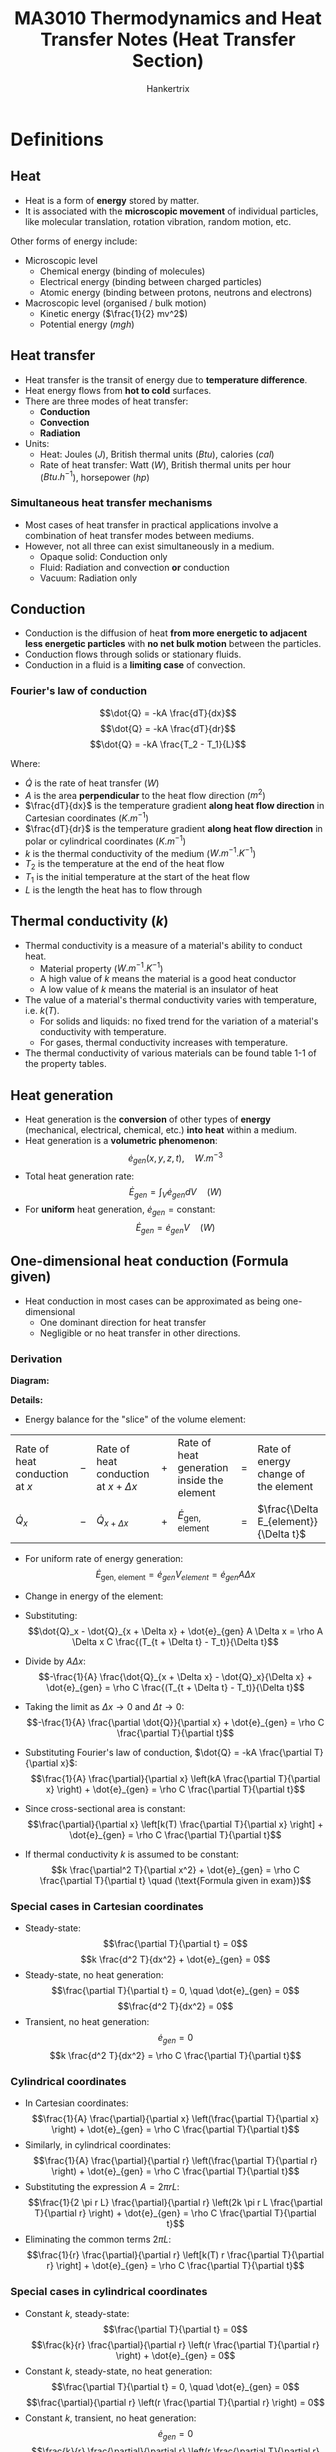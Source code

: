 #+TITLE: MA3010 Thermodynamics and Heat Transfer Notes (Heat Transfer Section)
#+AUTHOR: Hankertrix
#+STARTUP: showeverything
#+OPTIONS: toc:2
#+LATEX_HEADER: \usepackage{siunitx}
#+LATEX_HEADER: \usepackage{array}
#+LATEX_HEADER: \setlength{\parindent}{0em}

* Definitions

** Heat
- Heat is a form of *energy* stored by matter.
- It is associated with the *microscopic movement* of individual particles, like molecular translation, rotation vibration, random motion, etc.

Other forms of energy include:

- Microscopic level
  - Chemical energy (binding of molecules)
  - Electrical energy (binding between charged particles)
  - Atomic energy (binding between protons, neutrons and electrons)

- Macroscopic level (organised / bulk motion)
  - Kinetic energy (\(\frac{1}{2} mv^2\))
  - Potential energy (\(mgh\))

** Heat transfer
- Heat transfer is the transit of energy due to *temperature difference*.
- Heat energy flows from *hot to cold* surfaces.
- There are three modes of heat transfer:
  - *Conduction*
  - *Convection*
  - *Radiation*
- Units:
  - Heat: Joules (\(\unit{J}\)), British thermal units (\(\unit{Btu}\)), calories (\(\unit{cal}\))
  - Rate of heat transfer: Watt (\(\unit{W}\)), British thermal units per hour (\(\unit{Btu.h^{-1}}\)), horsepower (\(\unit{hp}\))

*** Simultaneous heat transfer mechanisms
- Most cases of heat transfer in practical applications involve a combination of heat transfer modes between mediums.
- However, not all three can exist simultaneously in a medium.
  - Opaque solid: Conduction only
  - Fluid: Radiation and convection *or* conduction
  - Vacuum: Radiation only

[[./images/simultaneous-heat-transfer-mechanisms.png]]

** Conduction
- Conduction is the diffusion of heat *from more energetic to adjacent less energetic particles* with *no net bulk motion* between the particles.
- Conduction flows through solids or stationary fluids.
- Conduction in a fluid is a *limiting case* of convection.

@@latex: \newpage@@

*** Fourier's law of conduction
\[\dot{Q} = -kA \frac{dT}{dx}\]
\[\dot{Q} = -kA \frac{dT}{dr}\]
\[\dot{Q} = -kA \frac{T_2 - T_1}{L}\]

Where:
- $\dot{Q}$ is the rate of heat transfer (\(\unit{W}\))
- $A$ is the area *perpendicular* to the heat flow direction (\(\unit{m^2}\))
- $\frac{dT}{dx}$ is the temperature gradient *along heat flow direction* in Cartesian coordinates (\(\unit{K.m^{-1}}\))
- $\frac{dT}{dr}$ is the temperature gradient *along heat flow direction* in polar or cylindrical coordinates (\(\unit{K.m^{-1}}\))
- $k$ is the thermal conductivity of the medium (\(\unit{W.m^{-1}.K^{-1}}\))
- $T_2$ is the temperature at the end of the heat flow
- $T_1$ is the initial temperature at the start of the heat flow
- $L$ is the length the heat has to flow through

** Thermal conductivity (\(k\))
- Thermal conductivity is a measure of a material's ability to conduct heat.
  - Material property (\(\unit{W.m^{-1}.K^{-1}}\))
  - A high value of $k$ means the material is a good heat conductor
  - A low value of $k$ means the material is an insulator of heat
- The value of a material's thermal conductivity varies with temperature, i.e. $k(T)$.
  - For solids and liquids: no fixed trend for the variation of a material's conductivity with temperature.
  - For gases, thermal conductivity increases with temperature.
- The thermal conductivity of various materials can be found table 1-1 of the property tables.

** Heat generation
- Heat generation is the *conversion* of other types of *energy* (mechanical, electrical, chemical, etc.) *into heat* within a medium.
- Heat generation is a *volumetric phenomenon*:
  \[\dot{e}_{gen} (x, y, z, t), \quad \unit{W.m^{-3}}\]
- Total heat generation rate:
  \[\dot{E}_{gen} = \int_V \dot{e}_{gen} dV \quad (\unit{W})\]
- For *uniform* heat generation, \(\dot{e}_{gen} = \text{constant}\):
  \[\dot{E}_{gen} = \dot{e}_{gen} V \quad (\unit{W})\]

** One-dimensional heat conduction (Formula given)
- Heat conduction in most cases can be approximated as being one-dimensional
  - One dominant direction for heat transfer
  - Negligible or no heat transfer in other directions.

*** Derivation
*Diagram:*
#+ATTR_LATEX: :scale 0.5
[[./images/one-dimensional-heat-conduction.png]]

*Details:*
- Energy balance for the "slice" of the volume element:
#+ATTR_LATEX: :align >{\centering\arraybackslash}m{7em} >{\centering\arraybackslash}m{1em} >{\centering\arraybackslash}m{7em} >{\centering\arraybackslash}m{1em} >{\centering\arraybackslash}m{7em} >{\centering\arraybackslash}m{1em} >{\centering\arraybackslash}m{7em}
| Rate of heat conduction at $x$ | $-$ | Rate of heat conduction at $x + \Delta x$ | $+$ | Rate of heat generation inside the element | $=$ | Rate of energy change of the element    |
| \(\dot{Q}_x\)                  | $-$ | \(\dot{Q}_{x + \Delta x}\)                | $+$ | \(\dot{E}_{\text{gen, element}}\)          | $=$ | \(\frac{\Delta E_{element}}{\Delta t}\) |

- For uniform rate of energy generation:
  \[\dot{E}_{\text{gen, element}} = \dot{e}_{gen} V_{element} = \dot{e}_{gen} A \Delta x\]
- Change in energy of the element:
  \begin{align*}
  \Delta E_{element} &= E_{t + \Delta x} - E_t \\
  &= mC(T_{t + \Delta t} - T_t) \\
  &= \rho A \Delta x C (T_{t + \Delta t} - T_t)
  \end{align*}
- Substituting:
  \[\dot{Q}_x - \dot{Q}_{x + \Delta x} + \dot{e}_{gen} A \Delta x = \rho A \Delta x C \frac{(T_{t + \Delta t} - T_t)}{\Delta t}\]
- Divide by \(A \Delta x\):
  \[-\frac{1}{A} \frac{\dot{Q}_{x + \Delta x} - \dot{Q}_x}{\Delta x} + \dot{e}_{gen} = \rho C \frac{(T_{t + \Delta t} - T_t)}{\Delta t}\]
- Taking the limit as \(\Delta x \rightarrow 0\) and \(\Delta t \rightarrow 0\):
  \[-\frac{1}{A} \frac{\partial \dot{Q}}{\partial x} + \dot{e}_{gen} = \rho C \frac{\partial T}{\partial t}\]
- Substituting Fourier's law of conduction, \(\dot{Q} = -kA \frac{\partial T}{\partial x}\):
  \[\frac{1}{A} \frac{\partial}{\partial x} \left(kA \frac{\partial T}{\partial x} \right) + \dot{e}_{gen} = \rho C \frac{\partial T}{\partial t}\]
- Since cross-sectional area is constant:
  \[\frac{\partial}{\partial x} \left[k(T) \frac{\partial T}{\partial x} \right] + \dot{e}_{gen} = \rho C \frac{\partial T}{\partial t}\]
- If thermal conductivity $k$ is assumed to be constant:
  \[k \frac{\partial^2 T}{\partial x^2} + \dot{e}_{gen} = \rho C \frac{\partial T}{\partial t} \quad (\text{Formula given in exam})\]

*** Special cases in Cartesian coordinates
- Steady-state:
  \[\frac{\partial T}{\partial t} = 0\]
  \[k \frac{d^2 T}{dx^2} + \dot{e}_{gen} = 0\]
- Steady-state, no heat generation:
  \[\frac{\partial T}{\partial t} = 0, \quad \dot{e}_{gen} = 0\]
  \[\frac{d^2 T}{dx^2} = 0\]
- Transient, no heat generation:
  \[\dot{e}_{gen} = 0\]
  \[k \frac{d^2 T}{dx^2} = \rho C \frac{\partial T}{\partial t}\]

*** Cylindrical coordinates
- In Cartesian coordinates:
  \[\frac{1}{A} \frac{\partial}{\partial x} \left(\frac{\partial T}{\partial x} \right) + \dot{e}_{gen} = \rho C \frac{\partial T}{\partial t}\]
- Similarly, in cylindrical coordinates:
  \[\frac{1}{A} \frac{\partial}{\partial r} \left(\frac{\partial T}{\partial r} \right) + \dot{e}_{gen} = \rho C \frac{\partial T}{\partial t}\]
- Substituting the expression \(A = 2 \pi r L\):
  \[\frac{1}{2 \pi r L} \frac{\partial}{\partial r} \left(2k \pi r L \frac{\partial T}{\partial r} \right) + \dot{e}_{gen} = \rho C \frac{\partial T}{\partial t}\]
- Eliminating the common terms \(2 \pi L\):
  \[\frac{1}{r} \frac{\partial}{\partial r} \left[k(T) r \frac{\partial T}{\partial r} \right] + \dot{e}_{gen} = \rho C \frac{\partial T}{\partial t}\]

*** Special cases in cylindrical coordinates
- Constant $k$, steady-state:
  \[\frac{\partial T}{\partial t} = 0\]
  \[\frac{k}{r} \frac{\partial}{\partial r} \left(r \frac{\partial T}{\partial r} \right) + \dot{e}_{gen} = 0\]
- Constant $k$, steady-state, no heat generation:
  \[\frac{\partial T}{\partial t} = 0, \quad \dot{e}_{gen} = 0\]
  \[\frac{\partial}{\partial r} \left(r \frac{\partial T}{\partial r} \right) = 0\]
- Constant $k$, transient, no heat generation:
  \[\dot{e}_{gen} = 0\]
  \[\frac{k}{r} \frac{\partial}{\partial r} \left(r \frac{\partial T}{\partial r} \right) = \rho C \frac{\partial T}{\partial t}\]

** Internal heat generation
- Practical applications may involve the conversion of energy into thermal energy within the medium, which is heat generation
  - Resistance heating in wires
  - Exothermic chemical reactions in a solid
  - Nuclear reactions in fuel rods
- Heat generation (\(\dot{e}_{gen}\)) is expressed as *per unit volume* of the medium.

@@latex: \newpage@@

*** Heat generation from electrical resistance heating
\[\dot{e}_{gen} = \frac{\dot{E}_{gen}}{V} = \frac{I^2 R_e}{\pi r_o^2 L} \quad (\unit{W.m^{-3}})\]

Where:
- $\dot{E}_{gen}$ is the electrical power (\(\unit{W}\))
- $V$ is the volume of the wire in (\(\unit{m^3}\))
- $I$ is the current (\(\unit{A}\))
- $R_e$ is the electrical resistance (\(\unit{\ohm}\))
- $r_o$ is the outer radius of the wire
- $L$ is the length of the wire
- $\dot{e}_{gen}$ is the volumetric heat generation rate (\(\unit{W.m^{-3}}\))

@@latex: \newpage@@

** Steady internal heat generation
- Considering steady-state conditions, heat generated is transferred out of the solid at the same rate:
  #+ATTR_LATEX: :align >{\centering\arraybackslash}m{12em} >{\centering\arraybackslash}m{1em} >{\centering\arraybackslash}m{12em}
  | Rate of *heat generation* inside the solid | $=$ | Rate of *heat transfer from the solid* |
  | \(\dot{E}_{gen} = \dot{e}_{gen} V\)        | $=$ | \(\dot{Q}\)                            |
- In the event that heat is lost to the surroundings through convection heat transfer only:
  \[\dot{Q} = h A_s (T_s - T_{\infty})\]
  \[\dot{e}_{gen} V = h A_s (T_s - T_{\infty})\]
  \[T_s = T_{\infty} + \frac{\dot{e}_{gen} V}{h A_s}\]
  \[k \frac{\partial^2 T}{\partial x^2} + \dot{e}_{gen} = \rho C \frac{\partial T}{\partial t}\]
- Steady state heat conduction equation:
  \[\frac{\partial T}{\partial t} = 0\]
  \[k \frac{\partial^2 T}{\partial x^2} + \dot{e}_{gen} = 0\]
  \[\frac{\partial^2 T}{\partial x^2} + \frac{\dot{e}_{gen}}{k} = 0\]
- Integrating twice:
  \[T(x) = - \frac{\dot{e}_{gen}}{2k} x^2 + C_1 x + C_2\]
- Needs two boundary conditions to solve the two constants of integration:
  \[T(x = -L) = T_1, \qquad T(x = L) = T_2\]

@@latex: \newpage@@

- Use boundary conditions to solve for $C_1$ and \(C_2\):
  1. \(T(x = -L) = T_1\)
     \[T_1 = - \frac{\dot{e}_{gen}}{2k} L^2 - C_1 L + C_2\]
  2. \(T(x = L) = T_1\)
     \[T_1 = - \frac{\dot{e}_{gen}}{2k} L^2 + C_1 L + C_2\]
  \[C_1 = \frac{T_2 - T_1}{2L}\]
  \[C_2 = \frac{\dot{e}_{gen}}{2k} L^2 + \frac{T_1 + T_2}{2}\]
- Temperature distribution:
  \[T(x) = \frac{\dot{e}_g L^2}{2k} \left(1 - \frac{x^2}{L^2} \right) + \frac{T_2 - T_2}{2} \left(\frac{x}{L} \right) + \frac{T_1 + T_2}{2}\]

*** Temperature distribution
[[./images/steady-internal-heat-generation-temperature-distribution.png]]

@@latex: \newpage@@

*** Temperature distribution in cylinders
- Steady-state heat conduction in cylindrical coordinates:
  \[\frac{k}{r} \frac{d}{dr} \left(r \frac{dT}{dr} \right) + \dot{e}_{gen} = 0\]
  \[\frac{1}{r} \frac{d}{dr} \left(r \frac{dT}{dr} \right) + \frac{\dot{e}_{gen}}{k} = 0 \quad (\text{Formula given in exam})\]
- Integrating twice:
  \[T(r) = - \frac{\dot{e}_{gen}}{4k} r^2 + C_1 \ln r + C_2\]
- Boundary conditions:
  \[T(r = r_o) = T_s\]
  \[T(r = 0) = \text{finite}\]
  \[\frac{dT}{dr}(r = 0) = 0 \quad (\text{Symmetry})\]
- Use boundary conditions to solve for $C_1$ and \(C_2\):
  1. \(T(r = 0) = \text{finite}\):
     \[T(r = 0) = C_1 \ln 0 + C_2\]
     \[C_1 = 0\]
  2. \(T(r= r_o) = T_s\):
     \[T_s = - \frac{e\dot{e}_{gen}}{4k} r_o^2 + C_2\]
     \[C_2 = T_s + \frac{\dot{e}_{gen} r_o^2}{4k}\]
- Temperature distribution:
  \[T(r) = \frac{\dot{e}_{gen} r_o^2}{4k} \left(1 - \frac{r^2}{r_o^2} \right) + T_2\]

@@latex: \newpage@@

** Convection
- Convection is the transfer of heat through *bulk motion* of the fluid.
- Convection requires the presence of a material (fluid) medium.
- It is more complicated as it involves fluid motion and conduction.

*** Newton's law of cooling
\[\dot{Q} = hA \Delta T\]

Where:
- $h$ is the convective heat transfer coefficient (\(\unit{W.m^{-2}.K^{-1}}\))
- $A$ is the area through which heat is transferred
- $\Delta T$ is the temperature difference between bulk fluid temperature and surface temperature

** Radiation
Radiation is the energy emitted by matter in the form of electromagnetic waves (Maxwell) or photons (Planck).
- *No medium* is required for heat transmission
- Any matter above absolute zero (\(\qty{0}{K}\)) emits electromagnetic radiation

[[./images/electromagnetic-spectrum-for-thermal-radiation.png]]

@@latex: \newpage@@

** Electromagnetic radiation
- An idealised surface that emits *radiation* at the *max* rate is called a *blackbody*.
- Rate of emission from a blackbody (the maximum possible rate) at $T_s$ is given by the Stefan-Boltzmann Law of Radiation:
  \[\dot{Q}_{\text{emit, max}} = \sigma A_s T_s^4\]

  Where:
  - $\sigma$ is the Stefan-Boltzmann constant (\(5.670 \times 10^{-8} \ \unit{W.m^{-2}.K^{-4}}\))

- All *real* surfaces emit *less* radiation than a blackbody at the same temperature:
  \[\dot{Q}_{emit} = \varepsilon \sigma A_s T_s^4\]

  Where:
  - $\varepsilon$ is the emissivity of the surface (\(0 \le \varepsilon \le 1\))

*** Typical values of emissivity
[[./images/typical-values-of-emissivity.png]]

*** Net radiation exchange
- Difference between the rates of radiation emission and radiation absorption for a surface is the net radiation heat exchange.
  - Rate of emission > rate of absorption means heat is lost
  - Rate of emissions < rate of absorption means heat is gained
- Radiation rate transfer between a surface and its surroundings:
  \[\dot{Q}_{rad} = \dot{Q}_{emit} - \dot{Q}_{absorbed}\]
  \[\dot{Q}_{rad} = \varepsilon \sigma A_s T_s^4 - \alpha \sigma A_s T_{surr}^4\]
  \[\dot{Q}_{rad} = \varepsilon \sigma A_s \left(T_s^4 - T_{surr}^4 \right)\]

@@latex: \newpage@@

** Steady-state heat conduction

*** Plane wall
#+ATTR_LATEX: :scale 0.7
[[./images/steady-state-heat-conduction-plane-wall.png]]
- For steady-state heat conduction *with no heat generation*:
  \[k \frac{\partial^2 T}{\partial x^2} + \dot{e}_{gen} = \rho C \frac{\partial T}{\partial t} \quad \rightarrow \quad \frac{d^2 T}{dx^2} = 0\]
- Boundary conditions for a plane wall:
  \[T(x = 0) = T_1 \quad T(x = L) = T_2\]
- Integrate twice and applying boundary conditions would give the temperature distribution in the wall:
  \[T = T_1 + (T_2 - T_1) \frac{x}{L}\]
- Total heat transfer rate:
  \[\dot{Q} = -kA \frac{dT}{dx} = -kA \frac{T_2 - T_1}{L} = kA \frac{\Delta T}{L}\]

*** Hollow cylinder
[[./images/steady-state-heat-conduction-hollow-cylinder.png]]
- For steady-state heat conduction with *no heat generation*:
  \[\frac{1}{r} \frac{\partial}{\partial r} \left[k(T) r \frac{\partial T}{\partial r} \right] + \dot{e}_{gen} = \rho C \frac{\partial T}{\partial t} \quad \rightarrow \quad \frac{\partial}{\partial r} \left(\frac{\partial T}{\partial r} \right) = 0\]
- Boundary conditions for a hollow cylinder:
  \[T(r = r_1) = T_1 \quad T(r = r_2) = T_2\]
- Integrate twice and applying boundary conditions would give the temperature distribution:
  \[T = T_2 + (T_1 - T_2) \left[\frac{\ln \left( \frac{r}{r_2} \right)}{\ln \left( \frac{r_1}{r_2} \right)} \right]\]
- Total heat transfer rate:
  \[\dot{Q} = -kA \frac{dT}{dr} = \frac{2 \pi kl (T_1 - T_2)}{\ln \left(\frac{r_2}{r_1} \right)}\]

*** Hollow sphere (not tested)
[[./images/steady-state-heat-conduction-hollow-sphere.png]]
- Heat transfer rate is constant
- Heat flux decreases due to increasing area
- Temperature distribution in a hollow sphere:
  \[T = T_1 + (T_2 - T_1) \frac{1 - \left(\frac{r_1}{r} \right)}{1 - \left(\frac{r_1}{r_2} \right)}\]
- Total heat transfer rate:
  \[\dot{Q} = \frac{4 \pi k (T_1 - T_2)}{\frac{1}{r_1} - \frac{1}{r_2}}\]

** Electrical resistance analogy
#+ATTR_LATEX: :scale 0.7
[[./images/steady-state-heat-conduction-fouriers-law.png]]
- Fourier's law can be rewritten as:
  \[\dot{Q} = \frac{\Delta T}{\frac{L}{kA}}\]
- Ohm's law:
  \[I = \frac{\Delta V}{R_e}\]
- Thermal resistance:
  \[R = \frac{\Delta T}{\dot{Q}} = \frac{L}{kA} \quad \unit{K.W^{-1}}\]
- This is only applicable for *steady-state* heat transfer with *no internal heat generation*.
#+ATTR_LATEX: :scale 0.7
[[./images/steady-state-heat-conduction-electrical-resistance-analogy.png]]

** Thermal resistance
Steady-state heat transfer rate can be expressed in terms of temperature difference divided by the thermal resistance.
\[\dot{Q} = \frac{\Delta T}{R}\]

*** Plane wall
#+ATTR_LATEX: :scale 0.8
[[./images/thermal-resistance-plane-wall.png]]
#+ATTR_LATEX: :scale 0.8
[[./images/thermal-resistance-plane-wall-electrical-analogy.png]]
- Thermal resistance of a plane wall is given by:
  \[R = \frac{L}{kA} \quad \unit{K.W^{-1}}\]
- The heat transfer rate is given by:
  \[\dot{Q} = kA \frac{T_1 - T_2}{L}\]

*** Cylindrical wall
#+ATTR_LATEX: :scale 1
[[./images/thermal-resistance-cylindrical-wall.png]]
#+ATTR_LATEX: :scale 1
[[./images/thermal-resistance-cylindrical-wall-electrical-analogy.png]]
- Thermal resistance of a cylindrical wall is given by:
  \[R = \frac{\ln \left(\frac{r_2}{r_1} \right)}{2 \pi k l}\]
- The heat transfer is in the normal direction to flow, which is through the pipe wall.
  \[\dot{Q} = \frac{2 \pi kl (T_1 - T_2)}{\ln \left(\frac{r_2}{r_1} \right)}\]

*** Spherical wall
#+ATTR_LATEX: :scale 1
[[./images/thermal-resistance-spherical-wall.png]]
#+ATTR_LATEX: :scale 1
[[./images/thermal-resistance-spherical-wall-electrical-analogy.png]]
- Thermal resistance of a spherical wall (radial direction)
  \[R = \frac{\frac{1}{r_1} - \frac{1}{r_2}}{4 \pi k}\]
- The heat transfer rate is given by:
  \[\dot{Q} = \frac{4 \pi k (T_1 - T_2)}{\frac{1}{r_1} - \frac{1}{r_2}}\]

*** Convection
#+ATTR_LATEX: :scale 1
[[./images/thermal-resistance-convection.png]]
#+ATTR_LATEX: :scale 1
[[./images/thermal-resistance-convection-electrical-analogy.png]]
- Steady-state convection heat transfer
  \[\dot{Q} = h A_s (T_w - T_f) \quad \textbf{Newton's law of cooling}\]
- Thermal resistance for convection heat transfer:
  \[R = \frac{1}{h A_s}\]

@@latex: \newpage@@

*** Radiation
#+ATTR_LATEX: :scale 1
[[./images/thermal-resistance-radiation.png]]
#+ATTR_LATEX: :scale 1
[[./images/thermal-resistance-radiation-electrical-analogy.png]]
- Steady-state radiation heat transfer:
  \[\dot{Q} = \varepsilon \sigma A_s (T_h^4 - T_c^4) = h_r A_s \Delta T\]

  Where \(h_r = \varepsilon \sigma (T_h^2 + T_c^2)(T_h + T_c)\)
- Thermal resistance for radiation heat transfer:
  \[R = \frac{1}{h_r A_s}\]

@@latex: \newpage@@

** Analysis of steady-state heat transfer
- Consider heat transfer through a plane wall, with convection heat transfer on both sides of the wall:
  [[./images/analysis-of-steady-state-heat-transfer.png]]
- For steady-state conditions:
  #+ATTR_LATEX: :align >{\centering\arraybackslash}m{10em} >{\centering\arraybackslash}m{1em} >{\centering\arraybackslash}m{10em} >{\centering\arraybackslash}m{1em} >{\centering\arraybackslash}m{10em}
  | Rate of *heat convection* into the wall | $=$ | Rate of *heat conduction* through the wall | $=$ | Rate of *heat convection* from the wall |
  | \(\dot{Q} = h_1 A (T_{\infty 1})\) | $=$ | \(kA \frac{T_1 - T_2}{L} \)                | $=$ | \(h_2 A (T_2 - T_{\infty 2})\)        |
- Rearranging:
  \[\dot{Q} = \frac{(T_{\infty 1} - T_1)}{\frac{1}{h_1 A}} = \frac{T_1 - T_2}{\frac{L}{kA}} = \frac{(T_2 - T_{\infty 2})}{\frac{1}{h_2 A}}\]
  \[\dot{Q} = \frac{(T_{\infty 1} - T_1)}{R_{\text{conv, 1}}} = \frac{T_1 - T_2}{R_{wall}} = \frac{(T_2 - T_{\infty 2})}{R_{\text{conv, 2}}}\]

@@latex: \newpage@@

- Individual thermal resistances can be rearranged as shown to model heat transfer through the wall:
  [[./images/analysis-of-steady-state-heat-transfer-electrical-analogy.png]]
- Heat flow:
  \[\dot{Q} = \frac{T_{\infty 1} - T_{\infty 2}}{R_{\text{conv, 1}} + R_{wall} + R_{\text{conv, 2}}} = \frac{T_{\infty 1} - T_{\infty 2}}{R_{total}} \quad (\text{Thermal network})\]
- If the thermal resistances and temperatures at the end points are known, heat transfer rate can be calculated *without* evaluation of wall temperatures $T_1$ and $T_2$.
- Heat transfer rate:
  \[\dot{Q} = \frac{T_{\infty 1} - T_{\infty 2}}{R_{\text{conv, 1}} + R_{wall} + R_{\text{conv, 2}}} = \frac{T_{\infty 1} - T_{\infty 2}}{R_{total}}\]
- The above equation can be expressed in a similar form to Newton's law of cooling:
  \[\dot{Q} = UA \Delta T\]

  Where:
  - $U$ is the *overall heat transfer coefficient* in $\unit{W.m^{2}.K}$
  - $UA = \frac{\dot{Q}}{\Delta T} = \frac{1}{R_{total}}$

@@latex: \newpage@@

** Thermal resistance network
For composite walls, evaluation of equivalent thermal resistance follows the same rules and methods used for electrical resistances.

*** Resistances in series
#+ATTR_LATEX: :scale 0.7
[[./images/thermal-resistances-in-series.png]]
[[./images/thermal-resistances-in-series-electrical-analogy.png]]
\[R_{total} = R_1 + R_2 = \frac{L_1}{k_1 A} + \frac{L_2}{k_2 A}\]
\[\dot{Q} = \frac{T_h - T_c}{R_{total}}\]

*** Resistances in parallel
[[./images/thermal-resistances-in-parallel.png]]
[[./images/thermal-resistances-in-parallel-electrical-analogy.png]]
\[\frac{1}{R_{total}} = \frac{1}{R_1} + \frac{1}{R_2}\]
\[\dot{Q} = \frac{T_h - T_c}{R_{total}}\]

*** Combined series-parallel resistances
[[./images/thermal-resistances-combined.png]]
[[./images/thermal-resistances-combined-electrical-analogy.png]]
\[R_1 = \frac{L_1}{k_1 A_1} \quad R_2 = \frac{L_2}{k_2 A_2} \quad R_3 = \frac{L_3}{k_3 A_3}\]
\[R_{total} = R_{1 + 2} + R_3 = \frac{R_1 R_2}{R_1 + R_2} + R_3\]
\[\dot{Q}_3 = \dot{Q}_1 + \dot{Q}_2\]
\[\dot{Q} = \dot{Q}_3 = \frac{T_h - T_c}{R_{total}}\]

*** Remarks
- Most heat transfer analysis occur under steady conditions and surface temperature.
- It is useful for analysing practical steady-state heat transfer problems.
- No need to solve conduction differential equations.
  - Heat transfer applications reduced to a thermal circuit (thermal resistance network)
  - Thermal circuit can be solved using the same rules and methods used for solving electrical resistance circuits.
- *Not applicable* for solids experiencing *internal heat generation*.
- Outside of solid with heat generation, thermal resistance networks can still apply.
- There might be *thermal contact resistances* between solids that are in *imperfect contact* with each other.
- Assume no thermal contact resistance when solving problems.

@@latex: \newpage@@

** Thermal contact resistance
- Consider a 2-layer composite plane wall with perfect contact at the interface:
  - The heat is conducted across uniformly.
- In reality, there is imperfect contact (surface roughness) resulting in *non-uniform heat transfer* across the surface.
  - Air gaps act as insulators due to low thermal conductivity of air.
  - Heat transfer by conduction and radiation.
  - Temperature drop across interface.
[[./images/thermal-contact-resistance.png]]

** Transient heat transfer
- Non-steady heat transfer analysis:
  \[T = T(x, y, z, t)\]
- Some bodies are observed to behave like a "lump", in which the *internal temperature* remains *uniform* at all times during heat transfer.
  - *Lumped system analysis* is the simplest model for transient heat transfer.
  - *Uniform temperature distribution* within the body.
- All small copper ball can be modelled as a lumped system, but a roast beef cannot:

** Characteristic length (\(L_c\)) of a body
\[L_c = \frac{V}{A_s} \quad (\unit{m})\]

Where:
- $V$ is the volume of the body
- $A_s$ is the exposed surface area of the body

@@latex: \newpage@@

** Lumped system analysis
[[./images/lumped-system-analysis-diagram.png]]
- Recall the heat conduction equation with no heat generation:
  \begin{align*}
  k \frac{\partial^2 T}{\partial x^2} + \dot{e}_{gen} &= \rho c \frac{\partial T}{\partial t} \\
  k \frac{\partial^2 T}{\partial x^2} &= \rho c \frac{\partial T}{\partial t} \\
  \rightarrow T(t) &= \text{constant} \quad \because \frac{\partial^2 T}{\partial x^2} = 0 \quad \text{for uniform internal temperature}
  \end{align*}

  @@latex: \newpage@@

- For heat transfer into the body during a differential time $dt$, the temperature of the body rises by a differential amount $dT$.
  #+ATTR_LATEX: :align >{\centering\arraybackslash}m{15.5em} >{\centering\arraybackslash}m{1em} >{\centering\arraybackslash}m{17em}
  | Heat transfer into a body during $dt$ | $=$ | Increase in energy of body during $dt$ |
  | \(h A_s (T_{\infty} - T) dt\)         | $=$ | \(mc dT = \rho V c dT\)                |
- Since \(T_{\infty}\) is a constant, \(dT = d(T - T_{\infty})\):
  \[hA_s (T_{\infty} - T) dt = \rho V c d(T - T_{\infty})\]
- Rearranging:
  \[\frac{d(T - T_{\infty})}{T - T_{\infty}} = - \frac{h A_s}{\rho V c} dt\]
- Integrating from initial conditions \(T(t = 0) = T_i\):
  \[\int_{T_i}^{T = T(t)} \frac{d(T - T_{\infty})}{T - T_{\infty}} = \int_0^t - \frac{h A_s}{\rho V c} dt \quad \rightarrow \quad \ln \frac{T(t) - T_{\infty}}{T_i - T_{\infty}} = - \frac{h A_s}{\rho V c} t\]
  \[\frac{T(t) - T_{\infty}}{T_i - T_{\infty}} = e^{-bt} \quad \text{or} \quad t = - \tau \ln \left[\frac{T(t) - T_{\infty}}{T_i - T_{\infty}} \right]\]

  Where:
  - \(b = \frac{h A_s}{\rho V c} \ (\unit{s^{-1}})\), to determine the temperature $T(t)$ of a body at time $t$
  - $\tau$ is the time constant, the reciprocal of $b$, which is to determine the time $t$ required for the temperature to reach a specified value $T(t)$, given by:
    \[\tau = \frac{1}{b} = \frac{\rho V c}{h A_s} \quad (\unit{s})\]

  @@latex: \newpage@@

- Temperature of the body approaches the ambient temperature exponentially.

#+begin_center
#+ATTR_LATEX: :width 0.49\textwidth :center
[[./images/lumped-system-analysis-temperature-increasing-graph.png]]
#+ATTR_LATEX: :width 0.49\textwidth :center
[[./images/lumped-system-analysis-temperature-decreasing-graph.png]]
#+end_center

- *Instantaneous rate* of heat transfer at any time \(t\):
  \[\dot{Q}(t) = h A_s [T(t) - T_{\infty}]\]
- *Total amount* of heat transferred at time \(t\):
  \[Q = mc[T(t) - T_i]\]
- *Maximum limit* of heat transfer occurs at equilibrium:
  \[Q_{total} = mc[T_{\infty} - T_i]\]

  @@latex: \newpage@@

- Heat transfer stops when body reaches equilibrium temperature with the ambient temperature.
  [[./images/lumped-system-analysis-temperature-reach-ambient-diagram.png]]
  \[Q = Q_{max} = mc_{p} (T_i - T_{\infty})\]

@@latex: \newpage@@

*** Criteria
- Lumped system analysis is only *valid* when *temperature distribution* in the body is *uniform*.
  - Ensure that temperature variation in the body is not drastic in order to use lumped system analysis.
  - Rate of conduction within the body has to be relatively quick.
- For example, if the rate of convection heat transfer is much higher than the rate of conduction within the body:
  - Surface temperature of the body will be different form its internal temperature.
  - Lumped system analysis would *not be valid*.
- The criteria for checking the validity of using the lumped system analysis requires the *comparison* of the *rate of convection* heat transfer to the *rate of conduction* heat transfer within the body.
- Convection heat transfer is proportional to the surface area of the body.
- Conduction heat transfer depends on the area and size (length scale) of the body.
- Using the characteristic length of a body:
  \[b = \frac{h A_s}{\rho V c} = \frac{h}{\rho c L_c} \quad (\unit{s^{-1}})\]
  \[\tau = \frac{\rho V c}{h A_s} = \frac{\rho c L_c}{h} \quad (\unit{s})\]

@@latex: \newpage@@

** Biot number (\(Bi\))
- The Biot number (\(Bi\)) is a dimensionless constant that compares the convection heat transfer *at the surface of the body* to the conduction heat transfer *within the body*.
  [[./images/biot-number-diagram.png]]
  \[Bi = \frac{\text{convection}}{\text{conduction}} = \frac{h}{\frac{k}{L_c}} \frac{\Delta T}{\Delta T}\]
  \[Bi = \frac{hL_c}{k}\]
- Lumped system analysis is only *valid* when the rate of convection is much slower than the rate of conduction, i.e. Biot number is *small*:
  \[Bi \le 0.1\]

*** Thermal resistance perspective
- The Biot number (\(Bi\)) is also the ratio of *internal resistance* of a body to heat conduction to its *external resistance* to heat convection:
  \begin{align*}
  Bi &= \frac{\text{Convection}}{\text{Conduction}} \\
  &= \frac{h}{\frac{k}{L_c}} \frac{\Delta T}{\Delta T} \\
  &= \frac{\frac{L_c}{k}}{\frac{1}{h}} \\
  &= \frac{\text{Conduction resistance within the body}}{\text{Convection resistance at the surface of the body}}
  \end{align*}
- Lumped system analysis is valid when \(Bi \le 0.1\):
  - Thermal resistance to conduction is very small so that heat can distribute quickly within the body.

@@latex: \newpage@@

*** Diagrams
- Small bodies with high thermal conductivities and low convection coefficients are most likely to satisfy the criterion for lumped system analysis.
  [[./images/biot-number-spherical-copper-ball.png]]

@@latex: \newpage@@

- When the convection coefficient $h$ is high and $k$ is low, large temperature differences occur between the inner and outer regions of a large solid.
  [[./images/biot-number-large-solid.png]]

@@latex: \newpage@@

- Analogy between heat transfer to a solid and passenger traffic to an island.
  [[./images/biot-number-island-analogy.png]]

** Types of flow in convection

*** Forced flow
A fluid is forced to flow over a surface or in a pipe by external means such as a pump or a fan.
#+ATTR_LATEX: :height 18em
[[./images/forced-flow-diagram.png]]

*** Natural flow
Fluid motion due to natural means such as the buoyancy effect (density). Warmer and lighter fluids rise while cooler and denser fluids fall.
[[./images/natural-flow-diagram.png]]

*** External flow
The flow of an unbounded fluid over a surface such as a plate, a wire or a pipe. Some examples include:
- Flow over a flat plate
- Flow over cylinder or spheres

[[./images/external-flow-diagram.png]]

*** Internal flow
The flow in a pipe or duct if the fluid is completely bounded by solid surfaces.
- Flow between parallel plates
- Flow inside tubes

[[./images/internal-flow-diagram.png]]

*** Open-channel flow (not tested)
The flow in a pipe or duct is only partially filled with the liquid and there is a free surface.

*** Steady flow
- The term *steady* implies that there is no change with respect to time.
- Many devices such as turbines, compressors, boilers, condensers, and heat exchangers operate for long periods of time under the same conditions, and they are classified as *steady-flow devices*.

*** Unsteady flow
Unsteady flow means the flow changes with time, which is the opposite of steady flow.

*** Uniform flow
Uniform flow refers to flow that does not change in location over a specified region.

*** Periodic flow
Periodic flow is a kind of *unsteady* flow in which the flow oscillates about a *steady mean*.

@@latex: \newpage@@

** Physical mechanism of convection
The fluid motion brings warmer and cooler chunks of fluid into contact, initiating higher rates of conduction at a greater number of sites in a fluid. The rate of heat transfer through a fluid by convection is *much higher* than by conduction. @@latex: \\@@

Head transfer through a fluid sandwiched between two parallel plates:
[[./images/internal-flow-diagram.png]]

** Convection heat transfer coefficient (\(h\))
Convection heat transfer coefficient is the rate of heat transfer between a *solid surface* and *a fluid* per unit surface area per unit temperature difference. $h$ has units \(\unit{W.m^{-2}.K^{-1}}\).

*** In forced convection
$h$ in *forced convection* depends on:
1. Fluid properties, which includes dynamic viscosity, thermal conductivity, density, and specific heat.
2. Fluid velocity.
3. Type of fluid flow, either streamlined or laminar, or turbulent.
4. Geometry and the roughness of the solid surface.

** Convection heat transfer

*** Heat transfer rate
\[\dot{Q}_{conv} = h A_s (T_s - T_{\infty}) \quad (\unit{W})\]

Where:
- $\dot{Q}_{conv}$ is the convection heat transfer rate
- $h$ is the convection heat transfer coefficient (\(\unit{W.m^{-2}.K^{-1}}\))
- $A_s$ is the heat transfer surface area (\(\unit{m^{2}}\))
- $T_s$ is the temperature of the surface (\(\unit{\degreeCelsius}\))
- $T_{\infty}$ is the temperature of the fluid sufficiently far from the surface (\(\unit{\degreeCelsius}\))

*** Heat flux
\[\dot{q}_{conv} = h (T_s - T_{\infty}) \quad (\unit{W.m^{-2}.K^{-1}})\]

Where:
- $\dot{q}_{conv}$ is the convection heat flux
- $h$ is the convection heat transfer coefficient (\(\unit{W.m^{-2}.K^{-1}}\))
- $T_s$ is the temperature of the surface (\(\unit{\degreeCelsius}\))
- $T_{\infty}$ is the temperature of the fluid sufficiently far from the surface (\(\unit{\degreeCelsius}\))

@@latex: \newpage@@

** No-slip boundary condition
An assumption that a fluid in direct contact with a solid "sticks" to the surface due to viscous effects, which results in a non-uniform velocity profile.

*** Heat transfer
- On the wall surface, a fluid layer sticks to the surface (motionless), hence heat transfer is by *pure conduction*.
  [[./images/no-slip-boundary-condition-diagram.png]]

  \[\dot{q}_{conv} = \dot{q}_{cond} = - k_{fluid} \left. \frac{\partial T}{\partial y} \right|_{y = 0} \quad (\unit{W.m^{-2}})\]

- If the temperature distribution within the fluid is known, $h$ can be obtained from:
  \[h = \frac{-k_{fluid} \left(\frac{\partial T}{\partial y} \right)_{y=0}}{T_s - T_{\infty}} \quad (\unit{W.m^{-2}.\degreeCelsius^{-1}})\]

@@latex: \newpage@@

** Local heat transfer coefficient (\(h_{local}\))
$h$ generally varies along the flow (or \(x\)) direction. The *average* or *mean* $h$ for a surface is determined by properly averaging the *local* $h$ over the entire surface area $A_s$, or length \(L\):
\[h = \frac{1}{A_s} \int_{A_s} h_{local} \, dA_s\]
\[h = \frac{1}{L} \int_0^L h_x \, dx\]

[[./images/local-heat-transfer-coefficient-graph.png]]

@@latex: \newpage@@

** Thermal boundary layer
- Heat transfer from solid surface transfers to the fluid through the thermal boundary layer.
- The thermal boundary layer is the flow region over the surface in which the *temperature variation* in the direction *normal* to the surface is *significant*.
- The thickness of the thermal boundary layer (\(\delta_t\)) at any location along the surface is defined as the distance from the surface at which the temperature difference \(T - T_s\) equals \(0.99 (T_{\infty} - T_s)\).

#+CAPTION: Thermal boundary layer on a flat plate. The fluid is hotter than the plate surface.
[[./images/thermal-boundary-layer-diagram.png]]

@@latex: \newpage@@

** Temperature profiles
The shape of the temperature profile in the thermal boundary layer dictates the convection heat transfer between a solid surface and the fluid flowing over it.

*** \(T_s > T_{\infty}\)
[[./images/temperature-profile-ts-greater-than-t-infinity.png]]

*** \(T_s < T_{\infty}\)
[[./images/temperature-profile-ts-less-than-t-infinity.png]]

*** Isothermal flow (\(T_s = T_{\infty}\))
[[./images/temperature-profile-isothermal-flow.png]]

** Velocity boundary layer
- The velocity boundary layer is the region of the flow above the plate bounded by \(\delta\) in which the effects of the viscous shearing forces caused by fluid viscosity are felt.
- The *boundary layer thickness*, \(\delta\), is typically defined as the distance $y$ from the surface at which \(u = 0.99V\), where $V$ is the free stream velocity of the uniform approach velocity.
- The hypothetical line of \(u = 0.99V\) divides the flow over a plate into two regions:
  [[./images/velocity-boundary-layer-diagram.png]]

*** Flow regions
[[./images/velocity-boundary-layer-flow-regions-diagram.png]]
- Viscous flow region
  The viscous effects and the velocity changes are significant in this region.

- Irrotational flow (inviscid flow) region:
  The viscous effects are negligible compared to inertial or pressure forces in this region, and the velocity remains essentially constant. These regions are usually regions that are not close to solid surfaces.

** Thermal vs velocity boundary layer

*** Thermal boundary layer
[[./images/thermal-boundary-layer-all-three-flows.png]]

*** Velocity boundary layer
#+ATTR_LATEX: :height 10em
[[./images/velocity-boundary-layer-simplified-diagram.png]]

** Fluid viscosity (\(\mu\))
- Fluid viscosity is a measure of the internal stickiness of the fluid.
- It is responsible for the *no-slip condition* and the development of the boundary layer.

*** Dynamic viscosity (\(\mu\))
Dynamic viscosity is just the fluid's viscosity. It is in \(\unit{kg.m^{-1}.s^{-1}}\) or \(\unit{N.s.m^{-2}}\) or \(\unit{Pa.s}\)

*** Kinematic viscosity (\(\nu\))
\[\nu = \frac{\mu}{\rho}\]

Where:
- $\nu$ is the kinematic viscosity in \(\unit{m^2.s^{-1}}\) or *stoke*, where \(\qty{1}{stoke} = \qty{1}{cm^2.s^{-1}} = \qty{0.0001}{m^2.s^{-1}}\)
- $\mu$ is the fluid's dynamic viscosity
- $\rho$ is the fluid's density

** Friction coefficient (\(C_f\))
- The friction coefficient (\(C_f\)) is directly related to the heat transfer coefficient and the power requirements of the pump or fan.
- Friction coefficient *varies* with distance along the surface.
- Friction force over the entire surface:
  \[F_f = C_f A_s \frac{\rho V^2}{2} \quad (\unit{N})\]

** Shear stress (\(\tau\))
Shear stress if the friction force per unit area. The shear stress for most fluids is proportional to the *velocity gradient*. For *Newtonian Fluids*, the shear stress at the *wall surface* is expressed as:
\[\tau_{w} = \mu \left. \frac{\partial u}{\partial y} \right|_{y=0} \quad (\unit{N.m^{-2}})\]

*** Wall shear stress (\(\tau_{w}\))
During flow, the fluid layer next to the surface will drag the plate along via friction (*surface drag*). The average wall shear stress is given by
\[\tau_{w} = C_f \frac{\rho V^2}{2} \quad (\unit{N.m^{-2}})\]

** 1, 2 and 3-dimensional flows
- A flow field is best characterised by its velocity distribution.
- A flow is said to be 1, 2, or 3-dimensional if the flow velocity varies in 1, 2 or 3 dimensions, respectively.
- However, the variation of velocity in certain directions can be small relative to the variation in other directions and can be ignored.

  [[./images/one-two-and-three-dimensional-flows.png]]

** Laminar flow and turbulent flow
#+begin_center
#+ATTR_LATEX: :center :height 30em
[[./images/laminar-and-turbulent-flow-candle-diagram.png]]
#+ATTR_LATEX: :center :width 0.61\textwidth
[[./images/laminar-and-turbulent-flow-candle-photo.png]]
#+end_center

@@latex: \newpage@@

*** Laminar flow
- Laminar flow has highly ordered fluid motion (smooth layers of fluid).
  [[./images/laminar-flow-photo.png]]
- Velocity profile of laminar flow:
  [[./images/laminar-flow-graph.png]]

@@latex: \newpage@@

*** Turbulent flow
- Turbulent flow is highly disordered fluid motion that typically occurs at high velocities.
  [[./images/turbulent-flow-photo.png]]
- Velocity profile in turbulent flow is much *fuller* than laminar flow.
- Intense fluid mixing in turbulent flow as a result of rapid fluctuation (eddies) *enhances mass, heat and momentum transfer* between fluid particles compared to molecular diffusion in laminar flow.
- Eddies motion decreases rapidly near the wall due to the no-slip boundary condition, which results in *large velocity and temperature gradients*.
- Velocity profile of turbulent flow:
  #+ATTR_LATEX: :height 21em
  [[./images/turbulent-flow-graph.png]]

*** Transitional flow (not tested)
Transitional flow is a flow that alternates between being laminar and turbulent.
[[./images/transitional-flow-photo.png]]

** Reynolds number (\(Re\))
- The transition from laminar to turbulent flow depends on the *geometry, surface roughness, flow velocity, surface temperature, and type of fluid*.
- The flow regime depends mainly on the ratio of *inertial forces* to *viscous forces*, which is the Reynolds number.
  \[Re = \frac{\text{Inertial forces}}{\text{Viscous forces}} = \frac{V_{avg} L_c}{\nu} = \frac{\rho V_{avg} L_c}{\mu}\]

[[./images/reynolds-number-diagram.png]]

*** Critical Reynolds number (\(Re_{cr}\))
The Reynolds number at which the flow becomes turbulent.
- For external flow over a flat plate, the flow is laminar when \(Re < 5 \times 10^5\)
- Flow is turbulent at \(5 \times 10^5 \le Re \le 10^7\)
- For internal flow in pipes, flow is laminar when \(Re < 2300\)
- Flow is fully turbulent at \(Re > 10,000\)

*** Large Reynolds numbers
The inertial forces are large relative to the viscous forces, and thus the viscous forces cannot prevent the random and rapid fluctuations of the fluid (*turbulent*).

*** Small or moderate Reynolds numbers
The viscous forces are large enough to suppress these fluctuations and to keep the fluid "in line" (*laminar*).

*** At distance \(x\) from leading edge of a flat plate
\[Re_x = \frac{\rho V x}{\mu} = \frac{Vx}{\nu}\]

Where:
- $Re_{x}$ is the Reynolds number at distance $x$ from the leading edge of the flat plate
- $\rho$ is the density of the fluid
- $V$ is the approach velocity of the fluid
- $x$ is the distance from the leading edge of the flat plate
- $\mu$ is the dynamic viscosity
- $\nu$ is the kinematic viscosity

*** At critical distance \(x_{cr}\) from the leading edge of a flat plate
\[Re_{cr} = \frac{\rho V x_{cr}}{\mu} = \frac{V x_{cr}}{\nu} = 5 \times 10^5\]

Where:
- $Re_{cr}$ is the Reynolds number at critical distance $x_{cr}$ from the leading edge of the flat plate
- $\rho$ is the density of the fluid
- $V$ is the approach velocity of the fluid
- $x_{cr}$ is the critical distance from the leading edge of the flat plate
- $\mu$ is the dynamic viscosity
- $\nu$ is the kinematic viscosity

** Thermal diffusivity (\(\alpha\))
\[\alpha = \frac{k}{\rho c_p}\]

Where:
- $\alpha$ is the thermal diffusivity of the fluid
- $k$ is the thermal conductivity of the fluid
- $\rho$ is the density of the fluid
- $c_p$ is the specific heat capacity at constant pressure of the fluid

** Prandtl number (\(Pr\))
- The relative thickness of the velocity and the thermal boundary layers is best described by the *dimensionless* parameter *Prandtl number*.
  \[Pr = \frac{\text{Molecular diffusivity of momentum}}{\text{Molecular diffusitivity of heat}} = \frac{\nu}{\alpha} = \frac{\mu c_p}{k}\]

- The Prandtl numbers of gases are about 1, which indicates that both momentum and heat dissipate through the fluid at about the same rate.
- Heat diffuses very quickly in liquid metals (\(Pr \ll 1\)) and very slowly in oils (\(Pr \gg 1\)) relative to momentum.

@@latex: \newpage@@

** Nusselt number (\(Nu\))
- Consider heat transfer through a fluid layer of thickness $L$ and temperature difference $\Delta T$.
  \[\dot{q}_{conv} = h \Delta T\]
  \[\dot{q}_{cond} = k \frac{\Delta T}{L}\]
  \[\frac{\dot{q}_{conv}}{\dot{q}_{cond}} = \frac{h \Delta T}{\frac{k \Delta T}{L}} = \frac{hL}{k} = Nu\]

  \[Nu = \frac{hL_c}{k}\]

  Where:
  - $k$ is the thermal conductivity of the fluid
  - $L_c$ is the characteristic length
- The Nusselt number represents the *enhancement of heat transfer* through a fluid layer as a result of convection relative to conduction across the same fluid layer.
- The larger the Nusselt number, the more effective the convection.
  \[Nu = f(Re, Pr)\]

** Forced convection over a flat plate (all given in the exam)

*** Continuity equation
\[\frac{\partial u}{\partial x} + \frac{\partial v}{\partial y} = 0\]

Where:
- $\frac{\partial u}{\partial x}$ is the rate of change of velocity of the fluid in the \(x\)-direction with respect to \(x\)
- $\frac{\partial v}{\partial y}$ is the rate of change of velocity of the fluid in the \(y\)-direction with respect to \(y\)

*** Momentum equation
\[u \frac{\partial u}{\partial x} + v \frac{\partial u}{\partial y} = \nu \frac{\partial^2 u}{\partial y^2}\]

Where:
- $u$ is the velocity of the fluid in the \(x\)-direction
- $v$ is the velocity of the fluid in the \(y\)-direction
- $\nu$ is the kinematic viscosity of the fluid

*** Energy equation
\[u \frac{\partial T}{\partial x} + v \frac{\partial T}{\partial y} = \alpha \frac{\partial^2 u}{\partial y^2}\]

Where:
- $u$ is the velocity of the fluid in the \(x\)-direction
- $v$ is the velocity of the fluid in the \(y\)-direction
- $\alpha$ is the thermal diffusivity of the fluid

** Upstream velocity (\(V\)) [Approach velocity]
Upstream velocity is the velocity of the approaching fluid far ahead of the body.

** Free-stream velocity (\(V_{\infty}\))
Free-stream velocity is the velocity of the fluid relative to an immersed solid body sufficient far from the body.

@@latex: \newpage@@

** Convective drag force coefficient (\(C_D\))
\[C_D = \frac{F_D}{\frac{1}{2} \rho V^2 A}\]

Where:
- $C_D$ is the convective drag force coefficient
- $F_D$ is the drag force
- $\rho$ is the density of the fluid
- $V$ is the upstream velocity
- $A$ is the surface area the heat is transferred through

** Parallel flow over flat plates
- Factors that affect the transition of flow from laminar to turbulent, which are all characterised by the Reynolds number:
  - Surface geometry
  - Surface roughness
  - Surface temperature
  - Upstream velocity
  - Type of fluid

** External forced convection with laminar flow over flat plates (equations given)
Laminar flow occurs when \(Re_x < 5 \times 10^5\).

*** Velocity boundary layer thickness (\(\delta\))
\[\delta = \frac{4.91 x}{\sqrt{Re_x}}\]
\[\delta \propto x^{0.5}\]

Where:
- $\delta$ is the velocity boundary layer thickness
- $x$ is the distance from the leading edge of the flat plate
- $Re_x$ is the Reynolds number

*** Thermal boundary layer thickness (\(\delta_t\))
\[\delta_t = \frac{\delta}{Pr^{\frac{1}{2}}} = \frac{4.91x}{Pr^{\frac{1}{3}} \sqrt{Re_x}}\]
\[\delta_t \propto x^{0.5}\]

Where:
- $\delta_x$ is the thermal boundary layer thickness
- $x$ is the distance from the leading edge of the flat plate
- $Re_x$ is the Reynolds number
- $Pr$ is the Prandtl number

*** Local friction coefficient (\(C_{\text{f, x}}\))
\[C_{\text{f, x}} = \frac{0.664}{\sqrt{Re_x}}\]
\[C_{\text{f, x}} \propto x^{-0.5}\]

Where:
- $C_{\text{f, x}}$ is the local friction coefficient
- $x$ is the distance from the leading edge of the flat plate
- $Re_x$ is the Reynolds number

*** Local Nusselt number
\[Nu_x = \frac{h_x x}{k} = 0.332 Pr^{\frac{1}{3}} Re_x^{\frac{1}{2}}, Pr \ge 0.6\]
\[h_x \propto x^{-0.5}\]

Where:
- $Nu_x$ is the local Nusselt number
- $h_x$ is the convective heat transfer coefficient
- $k$ is the thermal conductivity of the fluid
- $x$ is the distance from the leading edge of the flat plate
- $Re_x$ is the Reynolds number

*** Average friction coefficient (\(C_f\))
\[C_f = \frac{1.328}{\sqrt{Re_L}}\]

Where:
- $C_f$ is the average friction coefficient
- $Re_L$ is the Reynolds number over the length of the plate

*** Average Nusselt number (\(\overline{Nu}_L\))
\[\overline{Nu}_L = \frac{\bar{h}_L L}{k} = 0.664 Re_L^{\frac{1}{2}} Pr^{\frac{1}{3}}\]

Where:
- $\overline{Nu}_L$ is the average Nusselt number
- $\bar{h}_L$ is the average heat transfer coefficient over the length of the plate
- $L$ is the length of the plate
- $k$ is the thermal conductivity of the plate
- $Re_L$ is the Reynolds number over the length of the plate
- $Pr$ is the Prandtl number

** External forced convection with turbulent flow over flat plates (equations given)
- Turbulent flow is when \(5 \times 10^5 \le Re_x \le 10^7\).
- Turbulent flow has better heat transfer than laminar flow, so it may be beneficial to induce turbulent flow over the entire plate.
- This is accomplished by adding a turbulence promoter at the leading edge such that the entire flow is turbulent. Some examples include:
  - Fine wire
  - Partial obstruction
- The equations below are valid for:
  - Assuming fully turbulent flow over the entire plate.
  - When the laminar flow region is much smaller than the turbulent region.

*** Velocity boundary layer thickness (\(\delta\))
\[\delta = \frac{0.38 x}{Re_x^{\frac{1}{5}}}\]
\[\delta \propto x^{0.8}\]

Where:
- $\delta$ is the velocity boundary layer thickness
- $x$ is the distance from the leading edge of the flat plate
- $Re_x$ is the Reynolds number

*** Local friction coefficient (\(C_{\text{f, x}}\))
The local friction and heat transfer rate is higher in turbulent flow because of the intense mixing.
\[C_{\text{f, x}} = \frac{0.059}{Re_x^{\frac{1}{5}}}\]
\[C_{\text{f, x}} \propto x^{-0.2}\]

Where:
- $C_{\text{f, x}}$ is the local friction coefficient
- $x$ is the distance from the leading edge of the flat plate
- $Re_x$ is the Reynolds number

*** Local Nusselt number
\[Nu_x = \frac{h_x x}{k} = 0.0296 Pr^{\frac{1}{3}} Re_x^{\frac{4}{5}}, 0.6 \le Pr \le 60\]
\[h_x \propto x^{-0.2}\]

Where:
- $Nu_x$ is the local Nusselt number
- $h_x$ is the convective heat transfer coefficient
- $k$ is the thermal conductivity of the fluid
- $x$ is the distance from the leading edge of the flat plate
- $Re_x$ is the Reynolds number

*** Average friction coefficient (\(C_f\))
\[C_f = \frac{0.074}{Re_L^{\frac{1}{5}}}\]

Where:
- $C_f$ is the average friction coefficient
- $Re_L$ is the Reynolds number over the length of the plate

*** Average Nusselt number (\(\overline{Nu}_L\))
\[\overline{Nu}_L = \frac{\bar{h}_L L}{k} = 0.037 Re_L^{\frac{4}{5}} Pr^{\frac{1}{3}}\]

Where:
- $\overline{Nu}_L$ is the average Nusselt number
- $\bar{h}_L$ is the average heat transfer coefficient over the length of the plate
- $L$ is the length of the plate
- $k$ is the thermal conductivity of the plate
- $Re_L$ is the Reynolds number over the length of the plate
- $Pr$ is the Prandtl number

*** Friction coefficient for rough surfaces (\(C_f\))
\[C_f = \left(1.89 - 1.62 \log \frac{\varepsilon}{L} \right)^{-2.5}\]

Where:
- $C_f$ is the friction coefficient for rough surfaces
- $\varepsilon$ is the surface roughness
- $L$ is the length of the plate in the flow direction

** External forced convection with mixed flow over flat plates (equations given)
[[./images/external-forced-convection-with-mixed-flow-over-flat-plate.png]]
- Turbulent flow is always preceded by laminar flow.
- Average heat transfer coefficient is calculated by integrating the expressions for laminar flow and turbulent flow over the entire length of the plate.
- Surfaces are assumed to be smooth, and free stream are turbulence free.
- For *laminar flow*, the friction coefficient depends on Reynolds number and not surface roughness.
- For *turbulent* flow, surface roughness will cause the friction coefficient to increase significantly.

*** Average heat transfer coefficient (\(\bar{h}_L\))
\[\bar{h}_L = \frac{1}{L} \left(\int_0^{x_{cr}} h_{\text{x, laminar}} \, dx + \int_{x_{cr}}^L h_{\text{x, turbulent}} \, dx \right)\]

Where:
- $\bar{h}_L$ is the average heat transfer coefficient
- $L$ is the length of the flat plate
- $x_{cr}$ is the critical distance from the start of the plate
- $h_{\text{x, laminar}}$ is the local heat transfer coefficient for the laminar flow region
- $h_{\text{x, turbulent}}$ is the local heat transfer coefficient for the turbulent flow region

*** Average Nusselt number (\(\overline{Nu}_L\))
\[\overline{Nu}_L = \frac{\bar{h}_L L}{k} = (0.037 Re_L^ \frac{4}{5} - 871) Pr^{\frac{1}{3}}\]

Where:
- $\overline{Nu}_L$ is the average Nusselt number
- $\bar{h}_L$ is the average heat transfer coefficient over the length of the plate
- $L$ is the length of the plate
- $k$ is the thermal conductivity of the plate
- $Re_L$ is the Reynolds number over the length of the plate
- $Pr$ is the Prandtl number

@@latex: \newpage@@

*** Average friction coefficient (\(\bar{C}_f\))
\[\bar{C}_f = \frac{1}{L} \left(\int_0^{x_{cr}} C_{\text{fx, laminar}} \, dx + \int_{x_{cr}}^L C_{\text{fx, turbulent}} \, dx \right)\]
\[\bar{C}_f = \frac{0.074}{Re_L^{\frac{1}{5}}} - \frac{1742}{Re_L}\]

Where:
- $\bar{C}_f$ is the average friction coefficient
- $x_{cr}$ is the critical distance from the start of the plate
- $C_{\text{fx, laminar}}$ is the local friction coefficient for the laminar flow region
- $C_{\text{fx, turbulent}}$ is the local friction coefficient for the turbulent flow region
- $Re_L$ is the Reynolds number over the length of the plate
- $L$ is the length of the flat plate

** External forced convection with uniform heat flux over flat plates (equations given)
- The relations below give values that are 36 percent higher for laminar flow and 4 percent higher for turbulent flow relative to the isothermal plate case.
- When heat flux is prescribed, the rate of heat transfer to or from the plate and the surface temperature at a distance $x$ are determined from:
  \[\dot{Q} = \dot{q}_s A_s\]
  \[\dot{q}_s = h_x [T_s(x) - T_{\infty}] \quad \rightarrow \quad T_s (x) = T_{\infty} + \frac{\dot{q}}{h_x}\]

*** Laminar flow Nusselt number (\(Nu_x\))
\[Nu_x = 0.453 Re_x^{0.5} Pr^{\frac{1}{3}}, \quad Pr > 0.6, \quad Re_x \le 5 \times 10^5\]

Where:
- $\overline{Nu}_x$ is the average Nusselt number
- $Re_x$ is the Reynolds number over the length of the plate
- $Pr$ is the Prandtl number

*** Turbulent flow Nusselt number (\(Nu_x\))
\[Nu_x = 0.0308 Re_x^{0.8} Pr^{\frac{1}{3}}, \quad 0.6 \le Pr \le 60, \quad 5 \times 10^5 \le Re_x \le 10^7\]

Where:
- $\overline{Nu}_x$ is the average Nusselt number
- $Re_x$ is the Reynolds number over the length of the plate
- $Pr$ is the Prandtl number

** Separated region
- The separated region refers to the low-pressure region behind the body where recirculation and backflows occur.
- The larger the separated region, the larger the pressure drag.
- Viscous and rotational effects are the most significant in the boundary layer, the separated region, and the wake.

** Wake
- The wake is the region of flow trailing the body where the effects of the body on velocity are felt.
- Viscous and rotational effects are the most significant in the boundary layer, the separated region, and the wake.

** Film temperature (\(T_f\))
\[T_f = \frac{1}{2} (T_{\infty} + T_s)\]

Where:
- $T_f$ is the film temperature
- $T_{\infty}$ is the temperature of the surroundings
- $T_s$ is the temperature of the fluid surface

** Cross flow over cylinders and spheres
[[./images/cross-flow-over-cylinders-and-spheres-diagram.png]]
The characteristic length for a cylinder or a sphere is taken to be its external diameter $D$.

*** Reynolds number (\(Re\))
\[Re = \frac{\rho V D}{\mu} = \frac{VD}{\nu}\]

Where:
- $Re$ is the Reynolds number
- $\rho$ is the density of the fluid
- $V$ is the approach velocity of the fluid
- $D$ is the external diameter of the cylinder or sphere
- $\mu$ is the dynamic viscosity of the fluid
- $\nu$ is the kinematic viscosity of the fluid

*** Critical Reynolds number (\(Re_{crit}\))
\[Re_{crit} = 2 \times 10^5\]

*** Reynolds number for transitional flow
\[2 \times 10^5 \le Re \le 2 \times 10 ^6\]

*** Reynolds number for fully turbulent flow
\[Re > 2 \times 10^6\]

*** Drag
- For flow over a cylinder or sphere, both the *friction drag* and the *pressure drag* can be significant.
- The high pressure in the vicinity of the stagnation point and the low pressure on the opposite side in the wake produce a net force on the body in the direction of flow.
- The drag force is primarily due to friction drag at low Reynolds numbers (\(Re < 10\)) and to pressure drag at high Reynolds numbers (\(Re > 5000\)).
- Both effects are significant at intermediate Reynolds numbers.

\[F_D = F_{\text{D, friction}} F_{\text{D, pressure}}\]
\[C_D = C_{\text{D, friction}} + C_{\text{D, pressure}}\]

Where:
- $F_D$ is the drag force
- $F_{\text{D, friction}}$ is the skin friction drag force
- $F_{\text{D, pressure}}$ is the pressure or foam drag force
- $C_D$ is the friction coefficient
- $C_{\text{D, friction}}$ is the skin friction drag coefficient
- $C_{\text{D, pressure}}$ is the pressure or foam drag coefficient

@@latex: \newpage@@

*** Average Nusselt number for flow over cylinders (equation given)
The fluid properties are evaluated at the *film temperature* \(T_f = \frac{1}{2} (T_{\infty} + T_s)\).
\[Nu_{cyl} = \frac{hD}{k} = 0.3 + \frac{0.62 Re^{\frac{1}{2}} Pr^{\frac{1}{3}}}{\left[1 + \left(\frac{0.4}{Pr} \right)^{\frac{2}{3}} \right]^{\frac{1}{4}}} \left[1 + \left(\frac{Re}{282,000} \right)^{\frac{5}{8}} \right]^{\frac{4}{5}}, \quad RePr > 0.2\]

Where:
- $Nu_{cyl}$ is the average Nusselt number
- $h$ is the convective heat transfer coefficient (\(\unit{W.m^{-2}.K^{-1}}\))
- $D$ is the diameter of the cylinder
- $k$ is the thermal conductivity of the fluid
- $Re$ is the Reynolds number
- $Pr$ is the Prandtl number

*** Average Nusselt number for flow over spheres (equation given)
The fluid properties are evaluated at the free-stream temperature $T_{\infty}$, except for \(\mu_s\), which is evaluated at the surface temperature $T_s$.
\[Nu_{sph} = \frac{hD}{k} = 2 + \left[0.4 Re^{\frac{1}{2}} + 0.06 Re^{\frac{2}{3}} \right] Pr^{0.4} \left(\frac{\mu_{\infty}}{\mu_s} \right)\]
\[3.5 \le Re \le 80,000 \text{ and } 0.7 \le Pr \le 380\]

Where:
- $Nu_{cyl}$ is the average Nusselt number
- $h$ is the convective heat transfer coefficient (\(\unit{W.m^{-2}.K^{-1}}\))
- $D$ is the diameter of the sphere
- $k$ is the thermal conductivity of the fluid
- $Re$ is the Reynolds number
- $Pr$ is the Prandtl number

** Average Nusselt number for flow over blunt bodies (\(Nu_{blunt}\))

*** Tables
[[./images/average-nusselt-number-blunt-bodies-page-1.png]]
[[./images/average-nusselt-number-blunt-bodies-page-2.png]]

*** Formula
\[Nu_{blunt} = \frac{hD}{k} = C Re^m Pr^n, \quad n = \frac{1}{3}\]

Where:
- $Nu_{cyl}$ is the average Nusselt number
- $h$ is the convective heat transfer coefficient (\(\unit{W.m^{-2}.K^{-1}}\))
- $D$ is the length or diameter of the object
- $k$ is the thermal conductivity of the fluid
- $Re$ is the Reynolds number
- $Pr$ is the Prandtl number

** Internal forced convection
- Internal forced convection refers to a fluid being forced to flow through pipes or ducts, and the wall of the pipe or duct is different from that of the fluid temperature, so *convection* heat transfer occurs between them.
- Circular pipes can withstand large pressure differences between the inside and the outside without undergoing any significant distortion.
- Circular pipes give the most heat transfer for the least pressure drop for a fixed surface area.
- Negligible frictional heating during flow, so the pressure drop is dominant.
- Significant fluid temperature change is due to heat transfer.

@@latex: \newpage@@

** External vs internal forced convection

*** External forced convection
[[./images/reynolds-number-diagram.png]]
- Fluid has a free surface, and the velocity boundary layer can *grow indefinitely*.
- Free stream velocity \(V_{\infty}\) used to calculate $Re$ and $Nu$.
- Reynolds number depends on plate length (\(L\))

*** Internal forced convection
[[./images/circular-pipe-flow.png]]
- Fluid is confined by inner tube surfaces, maximum velocity boundary layer is the *inner tube radius*.
- Average velocity \(V_{avg}\) is used to calculate $Re$ and $Nu$.
- Reynolds number depends on tube diameter (\(D\)), *not* pipe length.

@@latex: \newpage@@

** Reynolds number for flow in a circular tube (\(Re\))
- \(D\) is the *characteristic dimension* as it characterises the flow.
\[Re = \frac{V_{avg} D}{\nu} = \frac{\rho V_{avg} D}{\mu} = \frac{4 \dot{m}}{\mu \pi D}\]

Where:
- $Re$ is the Reynolds number
- $V_{avg}$ is the average velocity of the fluid
- $D$ is the inner diameter of the pipe
- $\nu$ is the kinematic viscosity of the fluid
- $\rho$ is the density of the fluid
- $\mu$ is the dynamic viscosity of the fluid
- $\dot{m}$ is the mass flow rate of the fluid

** Hydraulic diameter (\(D_h\))
\[D_h = \frac{4 A_c}{p}\]

Where:
- $D_h$ is the hydraulic diameter
- $A_c$ is the area where the fluid is flowing
- $p$ is the perimeter of the area where the fluid is flowing that is also touching the pipe. It is also known as the "wetted" perimeter.

*** Circular pipe
\[D_h = \frac{4 \pi \frac{D^2}{4}}{\pi D} = D\]

Where:
- $D_h$ is the hydraulic diameter
- $D$ is the inner diameter of the circular pipe

*** Square duct
\[D_h = \frac{4a^2}{4a} = a\]

Where:
- $D_h$ is the hydraulic diameter
- $a$ is the length of the side of the square

*** Rectangular duct
\[D_h = \frac{4ab}{2(a + b)} = \frac{2ab}{a + b}\]

Where:
- $D_h$ is the hydraulic diameter
- $a$ is the height of the rectangular duct
- $b$ is the width of the rectangular duct

*** Channel
\[D_h = \frac{4ab}{2a + b}\]

Where:
- $D_h$ is the hydraulic diameter
- $a$ is the height of the fluid in the duct
- $b$ is the width of the duct

@@latex: \newpage@@

** Reynolds number for internal forced convection (\(Re\))
\[Re = \frac{V_{avg} D_h}{\nu} = \frac{\rho V_{avg} D_h}{\mu}\]

Where:
- $Re$ is Reynolds number
- $V_{avg}$ is the average velocity of the fluid
- $D_h$ is the hydraulic diameter
- $\nu$ is the kinematic viscosity of the fluid
- $\rho$ is the density of the fluid
- $\mu$ is the dynamic viscosity of the fluid

** Average velocity (\(V_{avg}\))
- The fluid velocity in a pipe is:
  - *Zero* at the wall
  - *Maximum* at the pipe centre
- Hence, we use *average* velocity $V_{avg}$, which *remains constant* in incompressible flow when the cross-sectional area of the pipe is constant.
- The average velocity in heating and cooling applications may change somewhat because of changes in *density* with *temperature*.
- In practice, we evaluate the fluid properties at some *average temperature* and treat them as *constant*.
- The value of the *average (mean) velocity* $V_{avg}$ for incompressible flow in a circular pipe of radius \(R\) is:
  \[V_{avg} = \frac{2}{R^2} \int_0^R u(r) r \, dr\]

  Where:
  - $R$ is the outer radius of the circular pipe
  - $u(r)$ is the velocity of the fluid at a certain radius $r$ of the circular pipe
  - $r$ is the radius of the circular pipe

** Dimensionless temperature profile
[[./images/dimensionless-temperature-profile-diagram.png]]
\[\frac{T_s (x) - T(x, r)}{T_s (x) - T_m (x)}\]

** Entrance region of internal forced convection
[[./images/entrance-region-of-internal-forced-convection.png]]
- Flow in the entrance region is called *hydrodynamically developing flow* as this is the region where the velocity profile develops.
- Turbulent flow has a *flatter or fuller* parabolic velocity profile.
- In hydrodynamically fully developed tube flow, velocity profile (shear stress), and thus local friction coefficient (\(f_x\)) is *constant (independent of $x$)*.

[[./images/thermal-entrance-region-diagram.png]]

*** Thermal entrance region
The region of flow over which the thermal boundary layer develops and reaches the tube centre.

*** Thermal entry length
The length of the thermal entrance region.

*** Thermally developing flow
The flow in the thermal entrance region. This is the region where the temperature profile develops.

*** Thermally fully developed region
The region beyond the thermal entrance region in which the *dimensionless* temperature profile remains unchanged.

*** Fully developed flow
The region in which the flow is both hydrodynamically and thermally developed.

*** Thermal boundary layer
The fluid properties are evaluated at the *bulk mean fluid temperature*, which is the arithmetic average of the mean temperatures at the inlet and the exit:
\[T_b = \frac{1}{2} (T_{\text{m, i}} + T_{\text{m, o}})\]

Where:
- $T_b$ is the bulk mean fluid temperature
- $T_{\text{m, i}}$ is the mean temperature at the inlet of the pipe
- $T_{\text{m, o}}$ is the mean temperature at the exit of the pipe

It is similar to $T_{film}$ in external flow over a flat plate.

** Average temperature
- In fluid flow, it is convenient to work with an *average or mean temperature* $T_m$, which remains constant at a cross-section.
- The mean temperature $T_m$ *changes in the flow direction* whenever the fluid is heated or cooled.

** Hydrodynamically fully developed flow
A flow is hydrodynamically fully developed when the fluid velocity no longer changes with the distance away from the entrance of the pipe, i.e.
\[\frac{\partial u(r, x)}{\partial x} = 0 \quad \rightarrow u = u(r)\]

Where:
- $u$ is the fluid velocity at a certain radius $r$ of the pipe and at a distance away from the entrance of the pipe
- $r$ is the fluid radius
- $x$ is the distance away from the entrance of the pipe

** Thermally fully developed flow
A flow is thermally fully developed when the dimensionless temperature profile remains unchanged along the length of the pipe, i.e.
\[\frac{\partial}{\partial x} \left[\frac{T_s (x) - T(r, x)}{T_s (x) - T_m (x)} \right] = 0\]

The convective heat transfer coefficient (\(h\)), is constant.

** Fully developed flow
#+ATTR_LATEX: :height 30em
[[./images/fully-developed-flow-diagram.png]]
- Both the *local friction factor* (related to wall shear stress) and *local convection coefficients* remain constant.
- The pressure drop (wall shear stress) and heat flux (heat transfer coefficient) are *highest* in the entrance region when the thickness of the boundary layer is the *smallest*.
- The effect of the entrance region is always to *increase* the average friction factor and heat transfer coefficient for the entire tube.

** Entry lengths
- The Nusselt numbers and the convective heat transfer coefficients (\(h\)) are much higher in the entrance region.

*** Laminar flow (\(Re < 2300\))
- \(Re < 2300, L_h = 115D\)
- Hydrodynamic flow:
  \[L_{\text{h, laminar}} \approx 0.05 Re D\]
- Thermal flow:
  \[L_{\text{t, laminar}} \approx 0.05 Pr D = Pr L_{\text{h, laminar}}\]

*** Turbulent flow (\(Re > 2300\))
- Flow can be assumed to be fully developed for \(x > 10 D\).
- The Nusselt numbers for the uniform surface temperature and uniform surface heat flux conditions are identical in the fully developed regions, and nearly identical in the entrance regions.
- Entrance length for turbulent flow is shorter due to intense mixing.
  \[L_{\text{h, turbulent}} \approx L_{\text{t, turbulent}} \approx 10 D\]

@@latex: \newpage@@

** General thermal analysis

*** Rate of heat transfer (\(\dot{Q}\))
[[./images/general-thermal-analysis-heat-transfer-rate.png]]
\[\dot{Q} = \dot{m} c_p (T_e - T_i)\]

Where:
- $\dot{Q}$ is the heat transfer rate
- $\dot{m}$ is the mass flow rate
- $c_p$ is the specific heat capacity at constant pressure
- $T_e$ is the temperature at the exit of the pipe
- $T_i$ is the temperature at the inlet of the pipe

*** Surface heat flux (\(\dot{q}_s\))
- The temperature of the fluid flowing in a tube (\(T_m\)) must change during heating and cooling.
\[\dot{q}_s = h_x (T_s - T_m)\]

Where:
- $\dot{q}_s$ is the surface heat flux
- $h_x$ is the local heat transfer coefficient
- $T_s$ is the temperature at the surface of the pipe
- $T_m$ is the temperature of the fluid flowing in the pipe

*** Conservation of energy
#+ATTR_LATEX: :height 15em
[[./images/general-thermal-analysis-conservation-of-energy.png]]
The heat transfer to a fluid flowing in a tube is equal to the increase in the energy of the fluid.
\[\delta \dot{Q} = \dot{m} c_p dT_m\]
\[h_x [T_s (x) - T_m (x)] dA = \dot{m} c_p dT_m\]
\[h_x (T_s (x) - T_m) P dx = \dot{m} c_p dT_m\]
\[\frac{dT_m}{dx} = \frac{P}{\dot{m} c_p} h_x (T_s - T_m)\]

Where:
- $\delta \dot{Q}$ is the change in heat transfer rate
- $\dot{m}$ is the mass flow rate
- $c_p$ is the specific heat capacity at constant pressure
- $dT_m$ is the change in the fluid temperature
- $h_x$ is the local convective heat transfer coefficient
- $T_s$ is the temperature of the pipe surface
- $T_m$ is the fluid temperature
- $P$ is the perimeter of the pipe
- $dx$ is the length of the control volume
- $dA$ is the surface area of the control volume, \(P \cdot dx\)

*** Boundary conditions for conservation of energy
1. Constant surface heat flux (\(\dot{q}_s = \text{constant}\))
   - The constant surface heat flux condition is realised when the tube is subjected to radiation or electrical resistance heating uniformly from all directions.
2. Constant surface temperature (\(T_s = \text{constant}\))
   - The constant surface temperature condition is realised when a phase change process such as boiling or condensation occurs at the outer surface of a tube.

*** Constant surface heat flux (\(\dot{q}_s = \text{constant}\))
[[./images/constant-surface-heat-flux-graph.png]]
- Rate of heat transfer:
  \[\dot{Q} = \dot{q}_s A_s = \dot{m} c_p (T_e - T_i) \quad (\unit{W})\]
- Mean fluid temperature at the tube exit:
  \[T_e = T_i + \frac{\dot{q}_s A_s}{\dot{m} c_p}\]
- Surface temperature:
  \[\dot{q}_s = h (T_s - T_m) \quad \rightarrow \quad = T_s = T_m + \frac{\dot{q}_s}{h}\]
- Variation of the tube surface and the mean fluid temperatures along the tube for the case of constant heat flux:
  [[./images/constant-surface-heat-flux-variation-along-the-tube.png]]
- For fully developed flow (\(h = \text{constant}\)):
  \[\frac{d}{dx} \dot{q}_s = \frac{d}{dx} [h(T_s - T_m)]\]
  \[0 = h \left(\frac{dT_s}{dx} - \frac{dT_m}{dx} \right)\]
  \[\frac{dT_s}{dx} = \frac{dT_m}{dx}\]
- Dimensionless temperature profile:
  \[T_e = T_i + \frac{\dot{q}_s A_s}{\dot{m} c_p}\]
- Circular tube:
  \[\frac{\partial T}{\partial x} = \frac{dT_s}{dx} = \frac{dT_m}{dx} = \frac{2 \dot{q}_s}{\rho V_{avg} c_p R}\]
- The shape of the temperature profile remains unchanged in the fully developed region of a tube subjected to constant surface heat flux.

*** Constant surface temperature (\(T_s = \text{constant}\))
*Explanation:*
- Rate of heat transfer to or from a fluid flowing in a tube:
  \[\dot{Q} = hA_s \Delta T_{avg} = hA_s (T_s - T_m)_{avg} \quad (\unit{W})\]
- Two suitable ways of expression \(\Delta T_{avg}\):
  - Arithmetic mean temperature difference
    \[\frac{\Delta T_i + \Delta T_e}{2} = \frac{(T_s - T_i) + (T_s - T_e)}{2} = T_s - \frac{T_i + T_e}{2}\]
  - Logarithmic mean temperature difference
- By using arithmetic mean temperature difference, we assume that the mean fluid temperature varies linearly along the tube, which is hardly ever the case when \(T_s = \text{constant}\).
- This simple approximation often gives acceptable results, but not always, so we need a better way to evaluate \(\Delta T_{avg}\)

@@latex: \newpage@@

*Diagrams:*
[[./images/constant-surface-temperature-graph.png]]
[[./images/constant-surface-temperature-diagram.png]]

@@latex: \newpage@@

*Derivation:*
- Conservation of energy:
  \[h_x (T_s - T_m) P dx = \dot{m} c_p dT_m\]
  \[\frac{dT_m}{dx} = \frac{P}{\dot{m} c_p} h_x (T_s - T_m)\]
  \[\frac{1}{T_s - T_m} \frac{dT_m}{dx} = \frac{P}{\dot{m} c_p} h_x\]
  \[\frac{1}{T_s - T_m} \frac{d(T_s - T_m)}{dx} = -\frac{P}{\dot{m} c_p} h_x \quad \because dT_m = -d(T_s - T_m)\]
- Integrating from \(x = 0\) (tube inlet, \(T_m = T_i\)) to \(x = L\) (tube exit, \(T_m = T_e\)):
  \[\int_{T_s - T_i}^{T_s - T_e} \frac{1}{T_s - T_m} \, d(T_s - T_m) = - \frac{P}{\dot{m} c_p} \int_0^L h_x \, dx\]
  \[\ln \frac{T_s - T_e}{T_s - T_i} = - \frac{PL}{\dot{m} c_p} \left[\frac{1}{L} \int_0^L h_x \, dx \right]\]
  \[\ln \frac{T_s - T_e}{T_s - T_i} = - \frac{PL}{\dot{m} c_p} \bar{h}_L\]
  \[\frac{T_s - T_e}{T_s - T_i} = e^{-\frac{PL}{\dot{m} c_p} \bar{h}_L}\]

@@latex: \newpage@@

** Log mean temperature difference (\(\Delta T_{\ln}\))
The log mean temperature difference is the exact representation of the "average temperature difference" in the pipe between the fluid and surface, and used for calculating total convective heat transfer, where:
\[\dot{Q} = h A_s \Delta T_{\ln}\]
\[\Delta T_{\ln} = \frac{T_i - T_e}{\ln \frac{T_s - T_e}{T_s - T_i}} = \frac{\Delta T_e - \Delta T_i}{\ln \frac{\Delta T_e}{\Delta T_i}}\]
[[./images/log-mean-temperature-difference-graph.png]]
Temperature of the fluid along the pipe varies exponentially with the length:
\[T_e = T_s - (T_s - T_i) e^{-\frac{h A_s}{\dot{m} c_p}}\]

@@latex: \newpage@@

** Number of transfer units (\(NTU\))
The number of transfer unit is a measure of the effectiveness of the heat transfer systems.
\[NTU = \frac{h_L A_s}{\dot{m} c_p}\]
[[./images/number-of-transfer-units-diagram.png]]

For \(NTU = 5, T_e = T_s\), and the limit for heat transfer is reached.
- A small value of $NTU$ indicates more opportunities for heat transfer. This means there is more heat transfer as length increases.
- $NTU$ greater than 5 means that the limit for heat transfer is reached. This limit does not increase when the length is extended.

** Heat transfer coefficients for internal flow
- When the inlet and outlet temperatures of the flow are known, the average heat transfer coefficient can be calculated directly.
- However, the inlet and outlet conditions are not always known, heat transfer coefficients would have to be used.
- Fortunately, the local heat transfer coefficient for fully developed flow is constant along the length of the pipe.

*** Temperature profile and Nusselt number
In fully developed laminar flow, \(\rho, k, c_p\) are constant, work done by viscous forces is negligible, so the energy balance on the volume element:
#+ATTR_LATEX: :height 14em
[[./images/temperature-profile-and-nusselt-number-diagram.png]]
\[\text{Energy mass transfer ($x$ direction)} = \text{Heat conduction ($r$ direction)}\]
\[\dot{m} c_p T_x - \dot{m} c_p T_{x + dx} + \dot{Q}_r - \dot{Q}_{r + dr} = 0\]
\[\dot{m} - \rho u A_c = \rho u (2 \pi r dr)\]
\[\rho c_p u \frac{T_{x + dx} - T_x}{dx} = - \frac{1}{2 \pi r dx} \frac{\dot{Q}_{r + dr} - \dot{Q}_r}{dr}\]
\[u \frac{\partial T}{\partial x} = - \frac{1}{2 \rho c_p \pi r dx} \frac{\partial \dot{Q}}{\partial r}\]
\[\frac{\partial \dot{Q}}{\partial r} = \frac{\partial}{\partial r} \left(-2k \pi r dx \frac{\partial T}{\partial r} \right) = - 2 \pi k dx \frac{\partial}{\partial r} \left(r \frac{\partial T}{\partial r} \right)\]
\[u \frac{dT}{dx} = \frac{\alpha}{r} \left(r \frac{\partial T}{\partial r} \right), \quad \alpha = \frac{k}{\rho c_p}\]

The rate of net energy transfer to the control volume by mass flow is equal to the net rate of heat conduction in the radial direction.

*** Constant surface heat flux (laminar flow)
\[u \frac{\partial T}{\partial x} = \frac{\alpha}{r} \frac{\partial}{\partial r} \left(r \frac{\partial T}{\partial r} \right)\]

Substituting \(\frac{\partial T}{\partial x} = \frac{2 \dot{q}_s}{\rho V_{avg} c_p R}\) and \(u(r) = 2 V_{avg} \left(1 - \frac{r^2}{R^2} \right)\):
\[\frac{4 \dot{q}_s}{kR} \left(1 - \frac{r^2}{R^2} \right) = \frac{1}{r} \frac{d}{dr} \left(r \frac{dT}{dr} \right)\]
\[T = \frac{\dot{q}_s}{kR} \left(r^2 - \frac{r^4}{4R^2} \right) + C_1 r + C_2\]

Applying the boundary conditions \(\frac{\partial T}{\partial x} = 0\) at \(r = 0\) (because of symmetry) and \(T = T_s\) at \(r = R\):
\[T = T_s - \frac{\dot{q}_s R}{k} \left(\frac{3}{4} - \frac{r^2}{R^2} + \frac{r^4}{4R^4} \right)\]
\[T_m = T_s - \frac{11}{24} \frac{{q}_s R}{k}\]
\[\dot{q}_s = h(T_s - T_m)\]
\[h = \frac{24}{11} \frac{k}{R} = \frac{48}{11} \frac{k}{D} = 4.36 \frac{k}{D}\]
\[Nu = \frac{hD}{k} = 4.36\]

** Internal laminar flow
For fully developed flow with *uniform surface temperature*:
\[Nu_D = \frac{hD}{k} = 3.66\]

For fully developed flow with *uniform heat flux*:
\[Nu_D = \frac{hD}{k} = 4.36\]

- \(Nu\) does not depend on \(Re\) or \(Pr\).
- For faster heat transfer, constant heat flux condition should be used.

** Laminar flow in circular tube
- The thermal conductivity $k$ for use in the $Nu$ relations should be evaluated at the bulk mean fluid temperature.
- For laminar flow, the effect of surface roughness on the friction factor and the heat transfer coefficient is negligible.
- In laminar flow in a tube with constant surface temperature, both the *friction factor* and the *heat transfer coefficient* remain constant in the fully developed region.

[[./images/laminar-flow-in-circular-tube-diagram.png]]

@@latex: \newpage@@

** Internal turbulent flow
For fully developed turbulent flow in smooth tubes, the heat transfer coefficient is constant regardless of pipe surface thermal conditions.
[[./images/internal-turbulent-flow-graph.png]]

@@latex: \newpage@@

** Dittus-Boelter equation (for fully developed turbulent flow)
\[Nu_D = \frac{hD}{k} = 0.023 Re_D^{0.8} Pr^n\]

When:
\[0.7 \le Pr \le 160\]
\[Re_D \ge 10^4\]
\[\frac{L}{D} \ge 10\]

Where:
- $Nu_D$ is the Nusselt number for a circular pipe
- $h$ is the convective heat transfer coefficient
- $D$ is the diameter of the circular pipe
- $Re_D$ is the Reynolds number
- $Pr$ is the Prandtl number
- $n$ is $0.4$ for heating, and $0.3$ for cooling
- $L$ is the length of the circular pipe

** Nusselt number and friction factor for laminar flow in non-circular ducts
[[./images/laminar-flow-in-non-circular-ducts-table.png]]

@@latex: \newpage@@

** Laminar flow in thermal entrance region (\(Re \le 2800\))
For a circular tube of length $L$ subjected to constant surface temperature, the average Nusselt number for the thermal entrance region is:
\[Nu = 3.66 + \frac{0.065 \frac{D}{L} Re Pr}{1 + 0.04 \left(\frac{D}{L} Re Pr \right)^{\frac{2}{3}}}\]

The average Nusselt number is larger at the entrance region, and it approaches asymptotically to the fully developed value of \(3.66\) as \(L \rightarrow \infty\).

*** Difference between surface and fluid temperatures is large
\[Nu = 1.86 \left(\frac{Re Pr D}{L} \right)^{\frac{1}{3}} \left(\frac{\mu_b}{\mu_s} \right)^{0.14}\]

All properties are evaluated at the bulk mean fluid temperature, except for $\mu_s$, which is evaluated at the surface temperature.

*** Isothermal parallel plates
\[Nu = 7.54 + \frac{0.03 \frac{D_h}{L} Re Pr}{1 + 0.0016 \left(\frac{D_h}{L} Re Pr \right)^{\frac{2}{3}}}\]

@@latex: \newpage@@

** Heat transfer enhancement
- Tubes with rough surfaces have much higher heat transfer coefficients than tubes with smooth surfaces.
- Heat transfer in turbulent flow in a tube has been increased by as much as 400% by roughening the surface. Roughening the surface increases the *friction factor* and thus the *power requirement* for the pump or the fan.
- The convection heat transfer coefficient can also be increased be inducing pulsating flow by pulse generators, or by inducing swirl by inserting a twisted tape into a tube, or by inducing secondary flows by coiling the tube.

[[./images/heat-transfer-enhancement-diagram.png]]

** Radiation
- Radiation is emission of internal energy of the object.
- Energy emitted by matter in the form of electromagnetic waves (Maxwell) or photons (Planck).

** Radiation heat transfer
- Unlike conduction and convection, heat transfer by radiation can occur between 2 bodies separated by a colder medium.
- Radiation does not require the presence of a material medium, which means it can occur in a vacuum.
- Radiation heat transfer is the *fastest* (at the speed of light).
- All objects emit radiation.
- Any object that is greater than \(\qty{0}{K}\) will emit radiation.
- The type of electromagnetic radiation that is pertinent to heat transfer is *thermal radiation*.
- There are two phenomena to study radiation heat transfer:
  - Maxwell: Electromagnetic wave theory
  - Max Planck: Photon phenomenon

** Speed of propagation of a wave in a medium (\(c\))
\[c = \frac{c_0}{n}\]

Where:
- $c$ is the speed of propagation of a wave in the medium
- $c_0$ is the speed of light in a vacuum, \(2.9979 \times 10^8 \ \unit{m.s^{-1}}\)
- $n$ is the index of refraction of the medium. \(n = 1\) for air and most gases, \(n = 1.5\) for glass, and \(n = 1.33\) for water.

** Electromagnetic wave theory (Maxwell)
- Electromagnetic waves or electromagnetic radiation represents the energy emitted by matter as a result of energy transitions of molecules, atoms, and electrons of a substance.
- Electromagnetic waves transport energy just like other waves, and they are characterised by their frequency \(v\) or wavelength \(\lambda\)
- These two properties in a medium are related by:
  \[\lambda = \frac{c}{v}\]

  Where:
  - $c$ is the speed of propagation of a wave in that medium

** Photon phenomena (Max Planck)
- Photon phenomena allow electromagnetic radiation to be viewed as a collection of discrete packets of energy called photos or quanta.
- In this view, each photo of frequency $v$ is considered to have an energy of:
  \[e = hv = \frac{hc}{\lambda}\]

  Where:
  - $e$ is the energy of a photon
  - $h$ is Planck's constant, \(6.626069 \times 10^{-34} \ \unit{J.s}\)
  - $v$ is the frequency of the photon
  - $c$ is the speed of propagation of a wave in the medium
  - $\lambda$ is the wavelength of the photon

- The energy of a photon is inversely proportional to its wavelength.

** Electromagnetic spectra
[[./images/electromagnetic-spectra.png]]

** Visible light
Visible light is simply the *visible* portion of the electromagnetic spectrum that lies between \(0.40\) and \(\qty{0.76}{\micro m}\)

@@latex: \newpage@@

** Thermal radiation
- Temperature is a measure of the strength of atoms', molecules' or electrons' activity at a microscopic level, and the *rate of thermal radiation increases with higher temperature*.
- Radiation is a volumetric phenomenon.
- For opaque solids, radiation is considered a surface phenomenon.
- Radiation depends on materials, surface properties and temperature.

[[./images/thermal-radiation-diagram.png]]

@@latex: \newpage@@

** Blackbody radiation
- Blackbody objects radiate *maximum* thermal radiation energy at any given temperature.
- It is an ideal emitter and an ideal absorber.
- Emits radiation uniformly in all directions (diffuse emitter).

[[./images/blackbody-radiation-diagram.png]]

@@latex: \newpage@@

** Planck's law
\[E_{b \lambda} = \frac{2 \pi \hslash c^2 \lambda^{-5}}{e^{\left(\frac{\hslash c}{\lambda k T} \right)^{-1}}} \quad (\unit{W.m^{-2}.\micro m^{-1}})\]

Where:
- $E_{b \lambda}$ is the spectral blackbody emissive power. The subscript $b$ denotes a black-body and the subscript $\lambda$ shows that the parameter is wavelength dependent.
- $\hslash$ is Planck's constant, \(6.626069 \times 10^{-34} \ \unit{J.s}\)
- $c$ is the speed of propagation of a wave in the medium
- $\lambda$ is the wavelength of the thermal radiation
- $k$ is the Boltzmann constant, \(1.381 \times 10^{-23} \ \unit{J.K^{-1}}\)
- $T$ is the temperature of the black-body

** Wien's displacement law
Wien's displacement law relates the peak spectral blackbody emissive power (\(E_{b \lambda}\)) with the temperature and wavelength.

\[(\lambda T)_{\text{max power}} = \qty{2897.8}{\micro m.K}\]

Where:
- $\lambda$ is the wavelength of the light
- $T$ is the temperature of the body

*** Observations
#+ATTR_LATEX: :height 25em
[[./images/wiens-displacement-law-diagram.png]]
- The emitted radiation is a continuous function of *wavelength*. At any specified temperature, it increases with wavelength, reaches a peak, and then decreases with increasing wavelength.
- At any wavelength, the amount of emitted radiation *increases* with increasing temperature.
- As temperature increases, the curves shift to the left to the shorter wavelength region. Consequently, a larger fraction of the radiation is emitted at *shorter wavelengths* at higher temperatures.
- The radiation emitted by the *sun* which is considered to be a blackbody at \(\qty{5780}{K}\), reaches its peak in the visible region of the spectrum. Therefore, the sun is in tun with our eyes.
- On the other hand, surfaces at \(T < \qty{800}{K}\) emit almost entirely in the infrared region and thus are not visible to the eye unless they reflect radiation coming from other sources.

** Total blackbody emissive power (\(E_b\))
The area under the curve of a graph of spectral blackbody emissive power (\(E_{b \lambda}\)) against the wavelength of the radiation (\(\lambda\)), indicates the total quantity of the radiant energy of all the wavelengths emitted by the body.

[[./images/total-blackbody-emissive-power-graph.png]]

\[E_b (T) = \int_0^{\infty} E_{b \lambda} (\lambda, T) \, d \lambda\]

Where:
- $E_b$ is the total blackbody emissive power
- $T$ is the temperature in \(\unit{K}\)
- $E_{b \lambda}$ is the spectral blackbody emissive power
- $\lambda$ is the wavelength of the radiation

** Stefan-Boltzmann law
The Stefan-Boltzmann law may be derived from the total blackbody emissive power, i.e.

\[E_b (T) = \int_0^{\infty} E_{b \lambda} (\lambda, T) \, d \lambda\]
\[E_b (T) = \sigma T^4 \quad (\unit{W.m^{-2}})\]

Where:
- $E_b$ is the total blackbody emissive power
- $T$ is the temperature in \(\unit{K}\)
- $E_{b \lambda}$ is the spectral blackbody emissive power
- $\lambda$ is the wavelength of the radiation
- $\sigma$ is the Stefan-Boltzmann constant \(5.67 \times 10^{-8} \ \unit{W.m^{-2}.K^{-4}}\)

** Emissivity (\(\varepsilon\))
- Emissivity is the ratio of the radiation emitted by the surface at a given temperature to the radiation emitted by a blackbody at the same temperature. \(0 \le \varepsilon \le 1\)
- Emissivity is a measure of how closely a surface approximates a blackbody \(\varepsilon = 1\).
- The emissivity of a real surface varies with the *surface temperature*, *wavelength* and the *direction* of the emitted radiation.
- Spectral emissivity \(\varepsilon_{\lambda}\) is the emissivity at a specified wavelength.
- Directional emissivity \(\varepsilon_{\theta}\) is the emissivity in a specified direction.

*** Emissivity of a real surface
\[\varepsilon_{\theta} \ne \text{constant}\]
\[\varepsilon_{\lambda} \ne \text{constant}\]

*** Emissivity of a diffuse surface
\[\varepsilon_{\theta} = \text{constant}\]

*** Emissivity of a gray surface
\[\varepsilon_{\lambda} = \text{constant}\]

*** Emissivity of a diffuse and gray surface
\[\varepsilon = \varepsilon_{\lambda} = \varepsilon_{\theta} = \text{constant}\]

*** Emissivity of various materials
[[./images/emissivity-of-various-materials-table.png]]
[[./images/emissivity-of-various-materials-graph.png]]

In radiation analysis, it is common practice to assume the surfaces to be diffuse emitters with an emissivity equal to the value in the normal (\(\theta = 0\)) direction.

** Gray and diffuse surfaces
- A surface is said to be *diffuse* if its properties are *independent of direction*, and *gray* if its properties are *independent of wavelength*.
- The *gray* and *diffuse* approximations are often utilised in radiation calculations.

[[./images/gray-and-diffuse-surfaces-graph.png]]

*** Spectral directional emissivity
\[\varepsilon_{\lambda, \ \theta} (\lambda, \theta, \phi, T)\]

*** Total hemispherical emissivity
\[\varepsilon (T) = \frac{E(T)}{E_b(T)}\]

Where:
- $\varepsilon$ is the emissivity at a given temperature \(T\)
- $E$ is the total emissive power of the body at a given temperature \(T\)
- $E$ is the total blackbody emissive power at a given temperature \(T\)

** Black and non-blackbody radiation
- Relationship between the blackbody radiation rate (\(Q_b\)) and the total emissive power (\(E_b\)):
  \begin{align*}
  E_b (T) &= \sigma T^4 \quad & (\unit{W.m^{-2}}) \\
  Q_b (T) &= AE_b (T) = A \sigma T^4 \quad & (\unit{W})
  \end{align*}

*** Non-black surfaces
- The radiation is reduced by a fraction of $\varepsilon$, where \(0 < \varepsilon \le 1\), i.e.

  \[E(T) = \varepsilon E_b (T) = \varepsilon \sigma T^4 \quad (\unit{W.m^{-2}})\]

  Where:
  - $\varepsilon$ shows how well a surface can emit radiation
- Shiny surfaces have *low* \(\varepsilon\), while dull surfaces have *high* \(\varepsilon\).

** Radiation properties
[[./images/radiation-properties.png]]

Where:
- $I$ is the incidence wave intensity
- $I_r$ is the reflected radiation
- $I_a$ is the absorbed radiation
- $I_t$ is the transmitted radiation

*** Absorptivity (\(\alpha\))
\[\alpha = \frac{I_a}{I}\]

*** Transmissivity (\(\tau\))
\[\tau = \frac{I_t}{I}\]

*** Reflectivity (\(\rho\))
\[\rho = \frac{I_r}{I}\]

*** Relationship between the radiation properties
\[\frac{I_a}{I} + \frac{I_t}{I} + \frac{I_r}{I} = 1\]
\[\alpha + \tau + \rho = 1\]

For opaque surfaces, \(\tau = 0\),
\[\alpha + \rho = 1\]

Note that these definitions are for total hemispherical properties, so \(\alpha, \tau\) and \(\rho\) are average values.

** Reflection types
There are two extreme cases of reflection behaviour, specular reflection and diffused reflection. Real surfaces show some of both characteristics.

*** Specular reflection
Specular reflection occurs on *mirror like* surfaces, where the incident radiation is not dispersed.
[[./images/specular-reflection-diagram.png]]

*** Diffused reflection
Diffused reflection occurs on *rough* or *uneven* surfaces, where the reflected waves are equal in intensity and are reflected in all directions.
[[./images/diffused-reflection-diagram.png]]

** Non-black bodies
- Most real world objects are non-black bodies.
- Radiation is reflected, and only certain wavelengths are absorbed.
- This gives rise to an object's appearance.

[[./images/non-black-bodies-diagram.png]]

** Kirchhoff's law
#+ATTR_LATEX: :height 10em
[[./images/kirchhoffs-law-diagram.png]]
- A small object (non-blackbody) in *thermal equilibrium* with a large enclosure at a constant $T$.
- The large enclosure behaves like a blackbody.
- Radiation flux incident (irradiation) on the small object is:
  \[G = E_b = \sigma T^4\]
- Radiation absorbed by the small object is:
  \[\alpha G = \alpha \sigma T^4\]
- Radiation emitted by the small object is:
  \[\varepsilon E_b = \varepsilon \sigma T^4\]
- For thermal equilibrium (net heat transfer \( = 0\)):
  \[\text{Radiation absorbed} = \text{Radiation emitted}\]
  \[\alpha \sigma T^4 = \varepsilon \sigma T^4\]
  \[\varepsilon = \alpha\]
- For opaque surfaces (\(\tau = 0\)), reflectivity \(\rho = 1 - \alpha\):
  - All properties of an opaque surface can be determined when one property is known.
  - Assumption is object surface temperature *is equal* to the irradiation source temperature.
  - Kirchhoff's law also gives acceptable results for situations where temperatures are different, *except when the surface temperature and the temperature of the source of incident radiation differ considerably.*

** View factor (\(F_{i-j}\))
[[./images/view-factor-diagram.png]]
- Radiation heat transfer depends on:
  - Relative surface orientation
  - Radiation properties
  - Temperature
- View factor is a geometric quantity that accounts for the effects of *surface orientation*.
- It is independent of surface properties and temperature.
- It assumes that surfaces are *diffuse emitters or reflectors*.
- It is useful in radiation analysis to express the *fraction of radiation* leaving a surface to strike another surface based on orientation.

*** Example
[[./images/view-factor-diagram-with-explanation.png]]

\(F_{1-2}\): The fraction of energy from surface 1 that reaches surface 2.
- \(F_{1-2} \le 1\).
- The view factor ranges between 0 and 1.
- View factor *does not* mean radiation absorbed by the surface.
- View factor *does not* consider reflections from other surfaces.

*** Hemisphere example
#+ATTR_LATEX: :height 30em
[[./images/view-factor-hemisphere-example-diagram.png]]
- Surface 1: Outer sphere surface
- Surface 2: Inner hemisphere surface
\[F_{1-2} = 0.5\]

*** Example of an object inside a container
#+begin_center
#+ATTR_LATEX: :width 0.49\textwidth :center
[[./images/view-factor-object-inside-a-spherical-container-example-diagram.png]]
#+ATTR_LATEX: :width 0.49\textwidth :center
[[./images/view-factor-object-inside-a-rectangular-container-example-diagram.png]]
#+end_center
#+ATTR_LATEX: :height 15em
[[./images/view-factor-object-inside-a-spherical-container-example-detailed-diagram.png]]
- An object with surface 1 is placed in an enclosure with inner surfaces (including cover) designated as surface 2.
\[F_{1-2} = 1\]
\[F_{2-1} \ll 1\]
\[F_{2-2} \ne 0\]
\[F_{1-1} = 0\]

*** Meaning of \(F_{i-i}\)
- \(F_{i-i}\) is the fraction of radiation energy leaving surface $i$ that strikes itself directly.
- \(F_{i-i} = 0\) for flat or convex surface, but is non-zero for concave surfaces.

#+ATTR_LATEX: :height 30em
[[./images/view-factor-for-surface-striking-itself.png]]

*** Assumptions
- The radiation coming off the source is *uniform* in all directions.
- The medium does not *absorb, emit, or scatter* radiation.
- It is valid for isothermal and *diffuse emitters or reflectors* and in air or vacuum.

*** Definition
The *view* factor between two surfaces 1 and 2 having areas \(A_1\) and \(A_2\), is the fraction of the radiation leaving surface 1 that is intercepted by surface 2.
[[./images/view-factor-surfaces-a1-and-a2-diagram.png]]
\[F_{1-2} = \frac{\text{Energy leaving $A_1$ and intercepted by $A_2$}}{\text{Total energy leaving $A_1$}}\]

- \(F_{1-2} = 0\) means that surface 2 cannot be "seen" by surface 1
- \(F_{1-2} = 1\) means that surface 2 completely blocks the view of surface 1

** Radiation exchange between black surfaces
#+ATTR_LATEX: :height 25em
[[./images/radiation-exchange-between-black-surfaces-diagram.png]]
Consider these two black surfaces, the view factor from surface 1 to 2 is \(F_{1-2}\).
- The thermal radiation emitted by black surface 1 is \(E_{b1} = \sigma T_1^4 \quad (\unit{W.m^{-2}})\)
- The heat rate emitted is \(Q = A_1 E_{b1} = A_1 \sigma T_1^4 \quad (\unit{W})\)
- The amount of thermal radiation from surface 1 that *arrives* at surface 2 is \(Q_{1-2} = F_{1-2} A_1 \sigma T_1^4\)
- Similarly, the amount of thermal radiation from surface 2 that arrives at surface 1 is \(Q_{2-1} = F_{2-1} A_2 \sigma T_2^4\)
- Hence, the net radiation exchange, which is the net heat transfer from surface 1 to 2 is:
  \begin{align*}
  Q_{1-2} &= Q_{1-2} - Q_{2-1} \\
  &= F_{1-2} A_1 \sigma T_1^4 - F_{2-1} A_2 \sigma T_2^4 \\
  &= F_{1-2} A_1 \sigma \left(T_1^4 - T_2^4 \right)
  \end{align*}

** Radiation exchange within large enclosure
Radiation heat transfer from *a non-black surface placed in a large enclosure* (only valid for \(F_{1-2} = 1\)):

\begin{align*}
Q_{1-2} &= \varepsilon F_{1-2} A_1 \sigma (T_1^4 - T_2^4) \\
&= \varepsilon A_1 \sigma (T_1^4 - T_1^4) \\
\end{align*}

Because:
- \(F_{1-2} = 1\)
- \(\varepsilon = \text{emissivity}\), \(0 < \varepsilon \le 1\)

\[\dot{Q}_{rad} = \varepsilon \sigma A_s (T_s^4 - T_{surr}^4) \quad (\unit{W})\]

Where:
- $\dot{Q}_{rad}$ is the heat transfer due to radiation
- $\varepsilon$ is the emissivity of the surface
- $\sigma$ is the Stefan-Boltzmann constant (\(5.670 \times 10^{-8} \ \unit{W.m^{-2}.K^{-4}}\))
- $A_s$ is the surface area of the surface
- $T_s$ is the surface temperature
- $T_{surr}$ is the temperature of the surroundings

** View factor relations
- Radiation analysis on an enclosure consisting of $N$ surfaces requires the evaluation of $N^2$ view factors.
- Once a sufficient number of view factors are available, the rest of them can be determined by utilising some fundamental relations for view factors.
- The relations are:
  1. The reciprocity relation
  2. The summation rule
  3. The superposition rule
  4. The symmetry rule

** The reciprocity relation
View factors \(F_{i-j}\) and \(F_{j-i}\) are not equal to each other unless the areas of the two surfaces, \(A_1\) and \(A_2\) are equal.
\[A_i F_{i-j} = A_j F_{j-i}\]

For example:
[[./images/view-factor-surfaces-a1-and-a2-diagram.png]]
\[A_1 F_{1-2} = A_2 F_{2-1}\]

When determining view factors, you should evaluate the easier one directly, then use the reciprocity relation to get the more difficult one.

@@latex: \newpage@@

*** Example 1
Consider inner surfaces 1 and 2. Surface 1 is an imaginary surface and surface 2 is the inner surface of the hemisphere. Find \(F_{2-1}\).
[[./images/reciprocity-relation-example-1-diagram.png]]
\[A_1 F_{1-2} = A_2 F_{2-1}\]

@@latex: \newpage@@

*** Example 2
Find \(F_{2-1}\).
#+ATTR_LATEX: :height 20em
[[./images/sphere-enclosed-within-another-sphere-diagram.png]]

\(F_{1-2} = 1\), as all radiation leaving surface 1 strikes surface 2.
\[A_1 F_{1-2} = A_2 F_{2-1}\]
\begin{align*}
F_{2-1} &= \frac{A_1}{A_2} F_{1-2} \\
&= \frac{4 \pi r_1^2}{4 \pi r_2^2} \times 1 \\
&= \left(\frac{r_1}{r_2} \right)^2
\end{align*}

@@latex: \newpage@@

*** Example 3
Consider a hemispherical surface in an enclosure. Surface 1 is the imaginary surface, surface 2 is the inner surface of curvature and surface 3 is the surroundings. Find \(F_{2-3}\).
[[./images/reciprocity-relation-example-3-diagram.png]]

\begin{displaymath}
\left.\begin{array}{lr}
A_1 F_{1-2} = A_2 F_{2-1} \\
F_{1-2} = 1 \\
A_1 = \frac{\pi D^2}{4} \\
A_2 = \frac{2 \pi D^2}{4}
\end{array} \right\} F_{2-1} = \frac{A_1 F_{1-2}}{A_2} = \frac{1}{2} \\
\end{displaymath}
\[F_{2-1} = F_{2-3}\]

@@latex: \newpage@@

** The summation rule
If surface 1 is interacting with $\boldsymbol{N}$ surfaces (including itself), then the summation of view factors from surface 1 to all surfaces *of an enclosure* must be equal to 1.
\[F_{1-1} + F_{1-2} + F_{1-3} + \ldots + F_{1-N} = 1\]
\[\sum_{j=1}^{j=N} F_{i-j} = 1\]

The summation rule can be obtained for each of the $\boldsymbol{N}$ surfaces.
\begin{align*}
F_{1-1} + F_{1-2} + F_{1-3} &= 1 \\
F_{2-1} + F_{2-2} + F_{2-3} &= 1 \\
F_{3-1} + F_{3-2} + F_{3-3} &= 1 \\
\end{align*}
\[F_{1-1} = 0\]
\[F_{2-2} \ne 0\]
\[F_{3-3} = 0\]

@@latex: \newpage@@

*** Example
#+ATTR_LATEX: :height 20em
[[./images/sphere-enclosed-within-another-sphere-diagram.png]]
\(F_{1-2} = 1\), all radiation leaving surface 1 strikes surface 2. Find \(F_{2-2}\).
\[A_1 F_{1-2} = A_2 F_{2-1} \quad \text{Reciprocity}\]
\begin{align*}
F_{2-1} &= \frac{A_1}{A_2} F_{1-2} \\
&= \frac{4 \pi r_1^2}{4 \pi r_2^2} \times 1 \\
&= \left(\frac{r_1}{r_2} \right)^2
\end{align*}

\[F_{2-1} + F_{2-2} = 1 \quad \text{Summation}\]
\begin{align*}
F_{2-2} &= 1 - F_{2-1} \\
&= 1 - \left(\frac{r_1}{r_2} \right)
\end{align*}

Note that both spheres do not need to be concentric. But the radiation analysis will be most accurate for concentric cases, since the radiation most likely is uniform.

** The superposition rule
The view factor from surface \(\boldsymbol{i}\) to surface \(\boldsymbol{j}\) (contains \(\boldsymbol{n}\) parts of \(\boldsymbol{j}\)) is equal to the sum of the view factors from \(\boldsymbol{i}\) to all the parts of surface \(\boldsymbol{j}\), i.e. for \(\boldsymbol{n}\) parts of \(\boldsymbol{j}\):
\[F_{i-j} = F_{i-j1} + F_{i-j2} + \ldots + F_{i-jn}\]

But note that:
\[F_{j-i} = F_{j1-i} + F_{j2-i} + \ldots + F_{jn-i}\]

[[./images/superposition-rule-diagram.png]]

There are many cases whereby the view factor cannot be determined directly. It is possible to express the area or area differences and then apply the superposition rule.

*** Example 1
[[./images/superposition-rule-example-1-diagram.png]]
\[A_2 = A_3 + A_4\]
\[F_{1-2} = F_{1-(3, 4)} = F_{1-3} + F_{1-4}\]

Multiply by \(A_1\):
\[A_1 F_{1-2} = A_1 F_{1-(3, 4)} = A_1 F_{1-3} + A_1 F_{1-4}\]

Using reciprocity relation:
\[A_2 F_{2-1} = A_{(3, 4)} F_{(3, 4)-1} = A_3 F_{3-1} + A_4 F_{4-1}\]

Note that:
\[F_{(3, 4)-1} \ne F_{3-1} + F_{4-1}\]

@@latex: \newpage@@

*** Example 2
Find \(F_{(2, 3)-1}\).
[[./images/superposition-rule-diagram.png]]

Superposition rule:
\[F_{1 \rightarrow (2, 3)} = F_{1 \rightarrow 2} + F_{1 \rightarrow 3}\]

Multiply by \(A_1\):
\[A_1 F_{1 \rightarrow (2, 3)} = A_1 F_{1 \rightarrow 2} + A_1 F_{1 \rightarrow 3}\]

Reciprocity relation:
\[(A_2 + A_3) F_{(2, 3) \rightarrow 1} = A_2 F_{2 \rightarrow 1} + A_3 F_{3 \rightarrow 1}\]
\[F_{(2, 3) \rightarrow 1} = \frac{A_2 F_{2 \rightarrow 1} + A_3 F_{3 \rightarrow 1}}{A_2 + A_3}\]

@@latex: \newpage@@

** The symmetry rule
Two or more surfaces (\(j\) and \(k\)) that possess *symmetry* about a third surface (\(i\)) will have identical view factors from that surface.
[[./images/symmetry-rule-diagram.png]]

\[F_{i-j} = F_{i-k}\]

- View factors for hundreds of common geometries are evaluated and the results are given in analytical, graphical and tabular form.
- View factors for common geometries can be mathematically derived or read from graphs.

@@latex: \newpage@@

*** Example
Determine the view factors from the base of the pyramid to each of its four side surfaces.
#+ATTR_LATEX: :height 30em
[[./images/symmetry-rule-example-diagram.png]]

The four side surfaces are symmetric about the base surface, so from symmetry rule:
\[F_{1-2} = F_{1-3} = F_{1-4} = F_{1-5}\]
\[\sum_{j=1}^5 = F_{1-1} + F_{1-2} + F_{1-3} + F_{1-4} + F_{1-5} = 1\]
\[F_{1-1} = 0\]
\[F_{1-2} = F_{1-3} = F_{1-4} = F_{1-5} = 0.25\]

** View factors for two parallel aligned plates of equal size
[[./images/view-factors-for-two-parallel-aligned-plates-of-equal-size-graph.png]]

** View factors for two perpendicular plates with a common edge
[[./images/view-factors-for-two-perpendicular-plates-with-a-common-edge-graph.png]]

** View factor between two coaxial parallel disks
[[./images/view-factors-between-two-coaxial-parallel-disks-graph.png]]

@@latex: \newpage@@

** Radiation exchange within enclosure with \(N\)-surfaces
When the surfaces involved can be approximated as blackbodies because fo the absence of reflection, the *net rate of radiation heat transfer* from surface 1 to surface 2 is:
#+ATTR_LATEX: :align >{\centering\arraybackslash}m{3em} >{\centering\arraybackslash}m{1em} >{\centering\arraybackslash}m{10em} >{\centering\arraybackslash}m{1em} >{\centering\arraybackslash}m{10em}
| \(\dot{Q}_{1 \rightarrow 2}\) | \(=\) | Radiation leaving the entire surface 1 that strikes surface 2 | \(-\) | Radiation leaving the entire surface 2 that strikes surface 1 |

\[\dot{Q}_{1 \rightarrow 2} = A_1 F_{1 \rightarrow 2} \sigma (T_1^4 - T_2^4) \quad (\unit{W})\]
\[\dot{Q}_i = \sum_{j=1}^N \dot{Q}_{i \rightarrow j} = \sum_{j=1}^N A_i F_{i \rightarrow j} \sigma (T_i^4 - T_j^4) \quad (\unit{W}) \]
\[\dot{Q}_1 = \dot{Q}_{1-1} + \dot{Q}_{1-2} + \dot{Q}_{1-3}\]

[[./images/radiation-exchange-within-enclosure-with-n-surfaces-diagram.png]]

@@latex: \newpage@@

* Formulas

** Fourier's law of conduction
\[\dot{Q} = -kA \frac{dT}{dx}\]
\[\dot{Q} = -kA \frac{dT}{dr}\]
\[\dot{Q} = -kA \frac{T_2 - T_1}{L}\]

Where:
- $\dot{Q}$ is the rate of heat transfer (\(\unit{W}\))
- $A$ is the area *perpendicular* to the heat flow direction (\(\unit{m^2}\))
- $\frac{dT}{dx}$ is the temperature gradient *along heat flow direction* in Cartesian coordinates (\(\unit{K.m^{-1}}\))
- $\frac{dT}{dr}$ is the temperature gradient *along heat flow direction* in polar or cylindrical coordinates (\(\unit{K.m^{-1}}\))
- $k$ is the thermal conductivity of the medium (\(\unit{W.m^{-1}.K^{-1}}\))
- $T_2$ is the temperature at the end of the heat flow
- $T_1$ is the initial temperature at the start of the heat flow
- $L$ is the length the heat has to flow through

** Heat generation
\[\dot{E}_{gen} = \int_V \dot{e}_{gen} dV \quad (\unit{W})\]
\[\dot{E}_{gen} = \dot{e}_{gen} V \quad \text{when } \dot{e}_{gen} \text{ is constant} \quad (\unit{W})\]

Where:
- $\dot{E}_{gen}$ is the total heat generation rate
- $\dot{e}_{gen}$ is the heat generation per unit volume
- $V$ is the total volume of the object

** One-dimensional heat conduction

*** Cartesian coordinates (formula given)
\[k \frac{\partial^2 T}{\partial x^2} + \dot{e}_{gen} = \rho C \frac{\partial T}{\partial t}\]

Where:
- $k$ is the thermal conductivity of the object
- $T$ is the temperature of the object
- $x$ is the length through which the heat is conducting through the object
- $\dot{e}_{gen}$ is the heat generation per unit volume
- $\rho$ is the density of the object
- $C$ is the total heat capacity of the object
- $t$ is the time taken for the heat conduction

@@latex: \newpage@@

*** Special cases in Cartesian coordinates
- Steady-state:
  \[\frac{\partial T}{\partial t} = 0\]
  \[k \frac{d^2 T}{dx^2} + \dot{e}_{gen} = 0\]
- Steady-state, no heat generation:
  \[\frac{\partial T}{\partial t} = 0, \quad \dot{e}_{gen} = 0\]
  \[\frac{d^2 T}{dx^2} = 0\]
- Transient, no heat generation:
  \[\dot{e}_{gen} = 0\]
  \[k \frac{d^2 T}{dx^2} = \rho C \frac{\partial T}{\partial t}\]

*** Cylindrical coordinates (formula given)
\[\frac{1}{r} \frac{\partial}{\partial r} \left[k(T) r \frac{\partial T}{\partial r} \right] + \dot{e}_{gen} = \rho C \frac{\partial T}{\partial t}\]

Where:
- $r$ is the radius of the object
- $k$ is the thermal conductivity of the object
- $T$ is the temperature of the object
- $\dot{e}_{gen}$ is the heat generation per unit volume
- $\rho$ is the density of the object
- $C$ is the total heat capacity of the object
- $t$ is the time taken for the heat conduction

*** Special cases in cylindrical coordinates
- Constant $k$, steady-state:
  \[\frac{\partial T}{\partial t} = 0\]
  \[\frac{k}{r} \frac{\partial}{\partial r} \left(r \frac{\partial T}{\partial r} \right) + \dot{e}_{gen} = 0\]
- Constant $k$, steady-state, no heat generation:
  \[\frac{\partial T}{\partial t} = 0, \quad \dot{e}_{gen} = 0\]
  \[\frac{\partial}{\partial r} \left(r \frac{\partial T}{\partial r} \right) = 0\]
- Constant $k$, transient, no heat generation:
  \[\dot{e}_{gen} = 0\]
  \[\frac{k}{r} \frac{\partial}{\partial r} \left(r \frac{\partial T}{\partial r} \right) = \rho C \frac{\partial T}{\partial t}\]

** Heat generation from electrical resistance heating
\[\dot{e}_{gen} = \frac{\dot{E}_{gen}}{V} = \frac{I^2 R_e}{\pi r_o^2 L} \quad (\unit{W.m^{-3}})\]

Where:
- $\dot{E}_{gen}$ is the electrical power (\(\unit{W}\))
- $V$ is the volume of the wire in (\(\unit{m^3}\))
- $I$ is the current (\(\unit{A}\))
- $R_e$ is the electrical resistance (\(\unit{\ohm}\))
- $r_o$ is the outer radius of the wire
- $L$ is the length of the wire
- $\dot{e}_{gen}$ is the volumetric heat generation rate (\(\unit{W.m^{-3}}\))

** Total heat transfer rate in steady state heat transfer

*** Plane wall
\[\dot{Q} = -kA \frac{T_1 - T_2}{L} = kA \frac{\Delta T}{L}\]

Where:
- $\dot{Q}$ is the total heat transfer rate
- $T_1$ is the temperature at the start of the heat transfer
- $T_2$ is the temperature at the end of the heat transfer
- $L$ is the length of the wall
- $\Delta T$ is the change in temperature

*** Hollow cylinder
\[\dot{Q} = \frac{2 \pi kl (T_1 - T_2)}{\ln \left(\frac{r_2}{r_1} \right)}\]

Where:
- $\dot{Q}$ is the total heat transfer rate
- $k$ is the thermal conductivity
- $l$ is the length of the cylinder
- $T_1$ is the temperature at the start of the heat transfer
- $T_2$ is the temperature at the end of the heat transfer
- $r_2$ is the radius at the end of the heat transfer
- $r_1$ is the radius at the start of the heat transfer

@@latex: \newpage@@

*** Hollow sphere (not tested)
\[\dot{Q} = \frac{4 \pi k (T_1 - T_2)}{\frac{1}{r_1} - \frac{1}{r_2}}\]

Where:
- $\dot{Q}$ is the total heat transfer rate
- $k$ is the thermal conductivity
- $T_1$ is the temperature at the start of the heat transfer
- $T_2$ is the temperature at the end of the heat transfer
- $r_2$ is the radius at the end of the heat transfer
- $r_1$ is the radius at the start of the heat transfer

*** In terms of thermal resistance
\[\dot{Q} = \frac{\Delta T}{R}\]

Where:
- $\dot{Q}$ is the total heat transfer rate
- $\Delta T$ is the change in temperature
- $R$ is the thermal resistance

** Thermal resistance

*** Plane wall
\[R = \frac{L}{kA} \quad (\unit{K.W^{-1}})\]

Where:
- $R$ is the thermal resistance of the plane wall
- $L$ is the thickness of the plane wall
- $k$ is the thermal conductivity
- $A$ is the area of the plane wall the heat is transferred through

*** Cylindrical wall
\[R = \frac{\ln \left(\frac{r_2}{r_1} \right)}{2 \pi k l}\]

Where:
- $R$ is the thermal resistance of the cylindrical wall
- $r_2$ is the radius at the end of the heat transfer
- $r_1$ is the radius at the start of the heat transfer
- $k$ is the thermal conductivity
- $l$ is the length of the cylinder

*** Spherical wall
\[R = \frac{\frac{1}{r_1} - \frac{1}{r_2}}{4 \pi k}\]

Where:
- $R$ is the thermal resistance of the spherical wall
- $r_1$ is the radius at the start of the heat transfer
- $r_2$ is the radius at the end of the heat transfer
- $k$ is the thermal conductivity

*** Convection
\[R = \frac{1}{hA_s}\]

Where:
- $R$ is the convective thermal resistance
- $h$ is the convective heat transfer coefficient (\(\unit{W.m^{-2}.K^{-1}}\))
- $A_s$ is the area through which heat is transferred

*** Radiation
\[R = \frac{1}{h_r A_s}\]

Where:
- $R$ is the radiation thermal resistance
- $h_r$ is the radiative heat transfer coefficient (\(\unit{W.m^{-2}.K^{-1}}\))
- $A_s$ is the area through which heat is transferred

*** Resistances in series
\[R_{total} = R_1 + R_2 = \frac{L_1}{k_1 A} + \frac{L_2}{k_2 A}\]

Where:
- $R_{total}$ is the total thermal resistance
- $R_1$ is the thermal resistance due to the first insulator
- $R_2$ is the thermal resistance due to the second insulator
- $L_1$ is the thickness of the first insulator
- $L_2$ is the thickness of the second insulator
- $k_1$ is the thermal conductivity of the first insulator
- $k_2$ is the thermal conductivity of the second insulator
- $A$ is the area through which heat is transferred

*** Resistances in parallel
\[\frac{1}{R_{total}} = \frac{1}{R_1} + \frac{1}{R_2}\]

Where:
- $R_{total}$ is the total thermal resistance
- $R_1$ is the thermal resistance due to the first insulator
- $R_2$ is the thermal resistance due to the second insulator

*** Combined series-parallel resistances
\[R_1 = \frac{L_1}{k_1 A_1} \quad R_2 = \frac{L_2}{k_2 A_2} \quad R_3 = \frac{L_3}{k_3 A_3}\]
\[R_{total} = R_{1 + 2} + R_3 = \frac{R_1 R_2}{R_1 + R_2} + R_3\]

Where:
- $R_{total}$ is the total thermal resistance
- $R_1$ is the thermal resistance due to the first insulator in parallel
- $R_2$ is the thermal resistance due to the second insulator in parallel
- $R_3$ is the thermal resistance due to the third insulator in series with the other two insulators
- $R_1$ is the thermal resistance due to the first insulator
- $R_2$ is the thermal resistance due to the second insulator
- $R_3$ is the thermal resistance due to the third insulator
- $L_1$ is the thickness of the first insulator
- $L_2$ is the thickness of the second insulator
- $L_3$ is the thickness of the third insulator
- $k_1$ is the thermal conductivity of the first insulator
- $k_2$ is the thermal conductivity of the second insulator
- $k_3$ is the thermal conductivity of the third insulator
- $A_1$ is the area through which heat is transferred in the first insulator
- $A_2$ is the area through which heat is transferred in the second insulator
- $A_3$ is the area through which heat is transferred in the third insulator

** Heat flow in a thermal network
\[\dot{Q} = \frac{T_{\infty 1} - T_{\infty 2}}{R_{\text{conv, 1}} + R_{wall} + R_{\text{conv, 2}}} = \frac{T_{\infty 1} - T_{\infty 2}}{R_{total}}\]

Where:
- $T_{\infty 1}$ is the temperature of the air at the start point of the heat transfer
- $T_{\infty 2}$ is the temperature of the air at the end point of the heat transfer
- $R_{\text{conv, 1}}$ is the convective thermal resistance *into* the wall
- $R_{wall}$ is the thermal resistance of the wall
- $R_{\text{conv, 2}}$ is the convective thermal resistance *out of* the wall
- $R_{total}$ is the total thermal resistance

*** Newton's law of cooling form
\[\dot{Q} = UA \Delta T\]
\[UA = \frac{\dot{Q}}{\Delta T} = \frac{1}{R_{total}}\]

Where:
- $U$ is the overall heat transfer coefficient in \(\unit{W.m^{-2}.K^{-2}}\)
- $A$ is the area through which heat is transferred
- $\Delta T$ is the change in temperature
- $R_{total}$ is the total thermal resistance

@@latex: \newpage@@

** Lumped system analysis

*** Characteristic length (\(L_c\))
\[L_c = \frac{V}{A_s}\]

Where:
- $L_c$ is the characteristic length of the body
- $V$ is the volume of the body
- $A_s$ is the exposed surface area of the body

*** Biot number (\(Bi\))
Lumped system model is only valid when the Biot number is small, i.e. \(Bi \le 0.1\)

\[Bi = \frac{h L_c}{k}\]

Where:
- $Bi$ is the Biot number
- $h$ is the convective heat transfer coefficient (\(\unit{W.m^{-2}.K^{-1}}\))
- $L_c$ is the characteristic length
- $k$ is the thermal conductivity

@@latex: \newpage@@

*** Lumped system constant (\(b\))
\[b = \frac{h A_s}{\rho V c} = \frac{h}{\rho c L_c} \quad (\unit{s^{-1}})\]

Where:
- $b$ is the lumped system constant
- $h$ is the convective heat transfer coefficient (\(\unit{W.m^{-2}.K^{-1}}\))
- $A_s$ is the area through which heat is transferred
- $\rho$ is the density of the body through which heat is transferred
- $V$ is the volume of the body through which heat is transferred
- $c$ is the specific heat capacity of the object
- $L_c$ is the characteristic length of the body

*** Time constant (\(\tau\))
\[\tau = \frac{1}{b} = \frac{\rho V c}{h A_s} = \frac{\rho c L_c}{h} \quad (\unit{s})\]

Where:
- $\tau$ is the time constant
- $b$ is the lumped system constant
- $\rho$ is the density of the body through which heat is transferred
- $V$ is the volume of the body through which heat is transferred
- $c$ is the specific heat capacity of the object
- $h$ is the convective heat transfer coefficient (\(\unit{W.m^{-2}.K^{-1}}\))
- $A_s$ is the area through which heat is transferred
- $L_c$ is the characteristic length of the body

*** Overall equation
\[\frac{T(t) - T_{\infty}}{T_i - T_{\infty}} = e^{-bt}\]
\[t = - \tau \ln \left[\frac{T(t) - T_{\infty}}{T_i - T_{\infty}} \right]\]

Where:
- $t$ is the time
- $T(t)$ is the temperature at time \(t\)
- $T_{\infty}$ is the ambient air temperature
- $T_i$ is the initial temperature
- $b$ is the lumped system constant
- $\tau$ is the time constant

** Convection heat transfer

*** Heat transfer rate
\[\dot{Q}_{conv} = h A_s (T_s - T_{\infty}) \quad (\unit{W})\]

Where:
- $\dot{Q}_{conv}$ is the convection heat transfer rate
- $h$ is the convective heat transfer coefficient (\(\unit{W.m^{-2}.K^{-1}}\))
- $A_s$ is the heat transfer surface area (\(\unit{m^{2}}\))
- $T_s$ is the temperature of the surface (\(\unit{\degreeCelsius}\))
- $T_{\infty}$ is the temperature of the fluid sufficiently far from the surface (\(\unit{\degreeCelsius}\))

*** Heat flux
\[\dot{q}_{conv} = h (T_s - T_{\infty}) \quad (\unit{W.m^{-2}.K^{-1}})\]

Where:
- $\dot{q}_{conv}$ is the convection heat flux
- $h$ is the convective heat transfer coefficient (\(\unit{W.m^{-2}.K^{-1}}\))
- $T_s$ is the temperature of the surface (\(\unit{\degreeCelsius}\))
- $T_{\infty}$ is the temperature of the fluid sufficiently far from the surface (\(\unit{\degreeCelsius}\))

** No-slip boundary condition heat transfer
\[\dot{q}_{conv} = \dot{q}_{cond} = - k_{fluid} \left. \frac{\partial T}{\partial y} \right|_{y = 0} \quad (\unit{W.m^{-2}})\]

Where:
- $\dot{q}_{conv}$ is the convection heat flux
- $\dot{q}_{cond}$ is the conduction heat flux
- $k_{fluid}$ is the thermal conductivity of the fluid
- $\left. \frac{\partial T}{\partial y} \right|_{y = 0}$ is the rate of change of temperature, i.e. temperature gradient, with respect to the \(y\)-direction evaluated at \(y = 0\)

*** Convection heat transfer coefficient (\(h\))
\[h = \frac{-k_{fluid} \left(\frac{\partial T}{\partial y} \right)_{y=0}}{T_s - T_{\infty}} \quad (\unit{W.m^{-2}.\degreeCelsius^{-1}})\]

Where:
- $h$ is the convective heat transfer coefficient (\(\unit{W.m^{-2}.K^{-1}}\))
- $\dot{q}_{conv}$ is the convection heat flux
- $\dot{q}_{cond}$ is the conduction heat flux
- $k_{fluid}$ is the thermal conductivity of the fluid
- $\left(\frac{\partial T}{\partial y} \right)$ is the rate of change of temperature, i.e. temperature gradient, with respect to the \(y\)-direction evaluated at \(y = 0\)
- $T_s$ is the surface temperature of the fluid
- $T_{\infty}$ is the temperature of the air in the surroundings

@@latex: \newpage@@

** Local heat transfer coefficient (\(h_{local}\))
\[h = \frac{1}{A_s} \int_{A_s} h_{local} \, dA_s\]
\[h = \frac{1}{L} \int_0^L h_x \, dx\]

Where:
- $h$ is the convective heat transfer coefficient (\(\unit{W.m^{-2}.K^{-1}}\))
- $A_s$ is the surface area that the heat is transferred through
- $h_{local}$ is the local heat transfer coefficient
- $L$ is the length through which the heat is transferred
- $h_x$ is the heat transfer coefficient in the $x$ direction

** Kinematic viscosity (\(\nu\))
\[\nu = \frac{\mu}{\rho}\]

Where:
- $\nu$ is the kinematic viscosity in \(\unit{m^2.s^{-1}}\) or *stoke*, where \(\qty{1}{stoke} = \qty{1}{cm^2.s^{-1}} = \qty{0.0001}{m^2.s^{-1}}\)
- $\mu$ is the fluid's dynamic viscosity
- $\rho$ is the fluid's density

** Friction coefficient (\(C_f\))
\[F_f = C_f A_s \frac{\rho V^2}{2} \quad (\unit{N})\]

Where:
- $F_f$ is the frictional force
- $C_f$ is the friction coefficient
- $A_s$ is the surface area through which heat is transferred through
- $\rho$ is the density of the fluid
- $V$ is the volume of the fluid

** Shear stress (\(\tau\))
\[\tau_{w} = \mu \left. \frac{\partial u}{\partial y} \right|_{y=0} \quad (\unit{N.m^{-2}})\]

Where:
- $\tau_w$ is the shear stress of the wall
- $\mu$ is the viscosity of the fluid
- $\left. \frac{\partial u}{\partial y} \right|$ is the rate of change of the velocity in the \(y\)-direction with respect to $y$, evaluated at \(y = 0\)

*** Wall shear stress (\(\tau_{w}\))
\[\tau_{w} = C_f \frac{\rho V^2}{2} \quad (\unit{N.m^{-2}})\]

Where:
- $\tau_w$ is the shear stress of the wall
- $C_f$ is the friction coefficient of the fluid
- $\rho$ is the density of the fluid
- $V$ is the volume of the fluid

** Reynolds number (\(Re\))
\[Re = \frac{\text{Inertial forces}}{\text{Viscous forces}} = \frac{V_{avg} L_c}{\nu} = \frac{\rho V_{avg} L_c}{\mu}\]

Where:
- $Re$ is the Reynolds number
- $V_{avg}$ is the average velocity of the fluid
- $L_c$ is the characteristic length of the fluid
- $\nu$ is the kinematic viscosity of the fluid
- $\rho$ is the density of the fluid
- $\mu$ is the dynamic viscosity of the fluid

@@latex: \newpage@@

*** At distance \(x\) from leading edge of a flat plate
\[Re_x = \frac{\rho V x}{\mu} = \frac{Vx}{\nu}\]

Where:
- $Re_{x}$ is the Reynolds number at distance $x$ from the leading edge of the flat plate
- $\rho$ is the density of the fluid
- $V$ is the approach velocity of the fluid
- $x$ is the distance from the leading edge of the flat plate
- $\mu$ is the dynamic viscosity
- $\nu$ is the kinematic viscosity

*** At critical distance \(x_{cr}\) from the leading edge of a flat plate
\[Re_{cr} = \frac{\rho V x_{cr}}{\mu} = \frac{V x_{cr}}{\nu} = 5 \times 10^5\]

Where:
- $Re_{cr}$ is the Reynolds number at critical distance $x_{cr}$ from the leading edge of the flat plate
- $\rho$ is the density of the fluid
- $V$ is the approach velocity of the fluid
- $x_{cr}$ is the critical distance from the leading edge of the flat plate
- $\mu$ is the dynamic viscosity
- $\nu$ is the kinematic viscosity

@@latex: \newpage@@

** Thermal diffusivity (\(\alpha\))
\[\alpha = \frac{k}{\rho c_p}\]

Where:
- $\alpha$ is the thermal diffusivity of the fluid
- $k$ is the thermal conductivity of the fluid
- $\rho$ is the density of the fluid
- $c_p$ is the specific heat capacity at constant pressure of the fluid

** Prandtl number (\(Pr\))
\[Pr = \frac{\text{Molecular diffusivity of momentum}}{\text{Molecular diffusitivity of heat}} = \frac{\nu}{\alpha} = \frac{\mu c_p}{k}\]

Where:
- $Pr$ is the Prandtl number
- $\nu$ is the kinematic viscosity of the fluid
- $\alpha$ is the thermal diffusivity of the fluid
- $\mu$ is the dynamic viscosity of the fluid
- $c_p$ is the specific heat capacity of the fluid at constant pressure
- $k$ is the thermal conductivity of the fluid

** Nusselt number (\(Nu\))
\[Nu = \frac{hL_c}{k}\]

Where:
- $Nu$ is the Nusselt number
- $h$ is the convective heat transfer coefficient (\(\unit{W.m^{-2}.K^{-1}}\))
- $L_c$ is the characteristic length
- $k$ is the thermal conductivity of the fluid

** Forced convection over a flat plate (all given in the exam)

*** Continuity equation
\[\frac{\partial u}{\partial x} + \frac{\partial v}{\partial y} = 0\]

Where:
- $\frac{\partial u}{\partial x}$ is the rate of change of velocity of the fluid in the \(x\)-direction with respect to \(x\)
- $\frac{\partial v}{\partial y}$ is the rate of change of velocity of the fluid in the \(y\)-direction with respect to \(y\)

*** Momentum equation
\[u \frac{\partial u}{\partial x} + v \frac{\partial u}{\partial y} = \nu \frac{\partial^2 u}{\partial y^2}\]

Where:
- $u$ is the velocity of the fluid in the \(x\)-direction
- $v$ is the velocity of the fluid in the \(y\)-direction
- $\nu$ is the kinematic viscosity of the fluid

*** Energy equation
\[u \frac{\partial T}{\partial x} + v \frac{\partial T}{\partial y} = \alpha \frac{\partial^2 u}{\partial y^2}\]

Where:
- $u$ is the velocity of the fluid in the \(x\)-direction
- $v$ is the velocity of the fluid in the \(y\)-direction
- $\alpha$ is the thermal diffusivity of the fluid

** Convective drag force coefficient (\(C_D\))
\[C_D = \frac{F_D}{\frac{1}{2} \rho V^2 A}\]

Where:
- $C_D$ is the convective drag force coefficient
- $F_D$ is the drag force
- $\rho$ is the density of the fluid
- $V$ is the upstream velocity
- $A$ is the surface area the heat is transferred through

** External forced convection with laminar flow over flat plates (equations given)
Laminar flow occurs when \(Re_x < 5 \times 10^5\).

*** Velocity boundary layer thickness (\(\delta\))
\[\delta = \frac{4.91 x}{\sqrt{Re_x}}\]
\[\delta \propto x^{0.5}\]

Where:
- $\delta$ is the velocity boundary layer thickness
- $x$ is the distance from the leading edge of the flat plate
- $Re_x$ is the Reynolds number

@@latex: \newpage@@

*** Thermal boundary layer thickness (\(\delta_t\))
\[\delta_t = \frac{\delta}{Pr^{\frac{1}{2}}} = \frac{4.91x}{Pr^{\frac{1}{3}} \sqrt{Re_x}}\]
\[\delta_t \propto x^{0.5}\]

Where:
- $\delta_x$ is the thermal boundary layer thickness
- $x$ is the distance from the leading edge of the flat plate
- $Re_x$ is the Reynolds number
- $Pr$ is the Prandtl number

*** Local friction coefficient (\(C_{\text{f, x}}\))
\[C_{\text{f, x}} = \frac{0.664}{\sqrt{Re_x}}\]
\[C_{\text{f, x}} \propto x^{-0.5}\]

Where:
- $C_{\text{f, x}}$ is the local friction coefficient
- $x$ is the distance from the leading edge of the flat plate
- $Re_x$ is the Reynolds number

*** Local Nusselt number
\[Nu_x = \frac{h_x x}{k} = 0.332 Pr^{\frac{1}{3}} Re_x^{\frac{1}{2}}, Pr \ge 0.6\]
\[h_x \propto x^{-0.5}\]

Where:
- $Nu_x$ is the local Nusselt number
- $h_x$ is the convective heat transfer coefficient
- $k$ is the thermal conductivity of the fluid
- $x$ is the distance from the leading edge of the flat plate
- $Re_x$ is the Reynolds number

*** Average friction coefficient (\(C_f\))
\[C_f = \frac{1.328}{\sqrt{Re_L}}\]

Where:
- $C_f$ is the average friction coefficient
- $Re_L$ is the Reynolds number over the length of the plate

*** Average Nusselt number (\(\overline{Nu}_L\))
\[\overline{Nu}_L = \frac{\bar{h}_L L}{k} = 0.664 Re_L^{\frac{1}{2}} Pr^{\frac{1}{3}}\]

Where:
- $\overline{Nu}_L$ is the average Nusselt number
- $\bar{h}_L$ is the average heat transfer coefficient over the length of the plate
- $L$ is the length of the plate
- $k$ is the thermal conductivity of the plate
- $Re_L$ is the Reynolds number over the length of the plate
- $Pr$ is the Prandtl number

** External forced convection with turbulent flow over flat plates (equations given)

*** Velocity boundary layer thickness (\(\delta\))
\[\delta = \frac{0.38 x}{Re_x^{\frac{1}{5}}}\]
\[\delta \propto x^{0.8}\]

Where:
- $\delta$ is the velocity boundary layer thickness
- $x$ is the distance from the leading edge of the flat plate
- $Re_x$ is the Reynolds number

*** Local friction coefficient (\(C_{\text{f, x}}\))
\[C_{\text{f, x}} = \frac{0.059}{Re_x^{\frac{1}{5}}}\]
\[C_{\text{f, x}} \propto x^{-0.2}\]

Where:
- $C_{\text{f, x}}$ is the local friction coefficient
- $x$ is the distance from the leading edge of the flat plate
- $Re_x$ is the Reynolds number

*** Local Nusselt number
\[Nu_x = \frac{h_x x}{k} = 0.0296 Pr^{\frac{1}{3}} Re_x^{\frac{4}{5}}, 0.6 \le Pr \le 60\]
\[h_x \propto x^{-0.2}\]

Where:
- $Nu_x$ is the local Nusselt number
- $h_x$ is the convective heat transfer coefficient
- $k$ is the thermal conductivity of the fluid
- $x$ is the distance from the leading edge of the flat plate
- $Re_x$ is the Reynolds number

*** Average friction coefficient (\(C_f\))
\[C_f = \frac{0.074}{Re_L^{\frac{1}{5}}}\]

Where:
- $C_f$ is the average friction coefficient
- $Re_L$ is the Reynolds number over the length of the plate

*** Average Nusselt number (\(\overline{Nu}_L\))
\[\overline{Nu}_L = \frac{\bar{h}_L L}{k} = 0.037 Re_L^{\frac{4}{5}} Pr^{\frac{1}{3}}\]

Where:
- $\overline{Nu}_L$ is the average Nusselt number
- $\bar{h}_L$ is the average heat transfer coefficient over the length of the plate
- $L$ is the length of the plate
- $k$ is the thermal conductivity of the plate
- $Re_L$ is the Reynolds number over the length of the plate
- $Pr$ is the Prandtl number

*** Friction coefficient for rough surfaces (\(C_f\))
\[C_f = \left(1.89 - 1.62 \log \frac{\varepsilon}{L} \right)^{-2.5}\]

Where:
- $C_f$ is the friction coefficient for rough surfaces
- $\varepsilon$ is the surface roughness
- $L$ is the length of the plate in the flow direction

@@latex: \newpage@@

** External forced convection with mixed flow over flat plates (equations given)

*** Average heat transfer coefficient (\(\bar{h}_L\))
\[\bar{h}_L = \frac{1}{L} \left(\int_0^{x_{cr}} h_{\text{x, laminar}} \, dx + \int_{x_{cr}}^L h_{\text{x, turbulent}} \, dx \right)\]

Where:
- $\bar{h}_L$ is the average heat transfer coefficient
- $L$ is the length of the flat plate
- $x_{cr}$ is the critical distance from the start of the plate
- $h_{\text{x, laminar}}$ is the local heat transfer coefficient for the laminar flow region
- $h_{\text{x, turbulent}}$ is the local heat transfer coefficient for the turbulent flow region

*** Average Nusselt number (\(\overline{Nu}_L\))
\[\overline{Nu}_L = \frac{\bar{h}_L L}{k} = (0.037 Re_L^ \frac{4}{5} - 871) Pr^{\frac{1}{3}}\]

Where:
- $\overline{Nu}_L$ is the average Nusselt number
- $\bar{h}_L$ is the average heat transfer coefficient over the length of the plate
- $L$ is the length of the plate
- $k$ is the thermal conductivity of the plate
- $Re_L$ is the Reynolds number over the length of the plate
- $Pr$ is the Prandtl number

*** Average friction coefficient (\(\bar{C}_f\))
\[\bar{C}_f = \frac{1}{L} \left(\int_0^{x_{cr}} C_{\text{fx, laminar}} \, dx + \int_{x_{cr}}^L C_{\text{fx, turbulent}} \, dx \right)\]
\[\bar{C}_f = \frac{0.074}{Re_L^{\frac{1}{5}}} - \frac{1742}{Re_L}\]

Where:
- $\bar{C}_f$ is the average friction coefficient
- $x_{cr}$ is the critical distance from the start of the plate
- $C_{\text{fx, laminar}}$ is the local friction coefficient for the laminar flow region
- $C_{\text{fx, turbulent}}$ is the local friction coefficient for the turbulent flow region
- $Re_L$ is the Reynolds number over the length of the plate
- $L$ is the length of the flat plate

** External forced convection with uniform heat flux over flat plates (equations given)

*** Laminar flow Nusselt number (\(Nu_x\))
\[Nu_x = 0.453 Re_x^{0.5} Pr^{\frac{1}{3}}, \quad Pr > 0.6, \quad Re_x \le 5 \times 10^5\]

Where:
- $\overline{Nu}_x$ is the average Nusselt number
- $Re_x$ is the Reynolds number over the length of the plate
- $Pr$ is the Prandtl number

*** Turbulent flow Nusselt number (\(Nu_x\))
\[Nu_x = 0.0308 Re_x^{0.8} Pr^{\frac{1}{3}}, \quad 0.6 \le Pr \le 60, \quad 5 \times 10^5 \le Re_x \le 10^7\]

Where:
- $\overline{Nu}_x$ is the average Nusselt number
- $Re_x$ is the Reynolds number over the length of the plate
- $Pr$ is the Prandtl number

** Film temperature (\(T_f\))
\[T_f = \frac{1}{2} (T_{\infty} + T_s)\]

Where:
- $T_f$ is the film temperature
- $T_{\infty}$ is the temperature of the surroundings
- $T_s$ is the temperature of the fluid surface

** Cross flow over cylinders and spheres
\[Re = \frac{\rho VD}{\mu} = \frac{VD}{\nu}\]

Where:
- $Re$ is the Reynolds number
- $\rho$ is the density of the fluid
- $V$ is the approach velocity of the fluid
- $D$ is the outer diameter of the cylinder or sphere
- $\mu$ is the dynamic viscosity of the fluid
- $\nu$ is the kinematic viscosity of the fluid

*** Laminar flow
\[Re_{crit} = 2 \times 10^5\]

*** Transitional flow
\[2 \times 10^5 \le Re \le 2 \times 10^6\]

*** Fully turbulent flow
\[Re > 2 \times 10^6\]

*** Friction drag
\[F_D = F_{\text{D, friction}} F_{\text{D, pressure}}\]
\[C_D = C_{\text{D, friction}} + C_{\text{D, pressure}}\]

Where:
- $F_D$ is the drag force
- $F_{\text{D, friction}}$ is the skin friction drag force
- $F_{\text{D, pressure}}$ is the pressure or foam drag force
- $C_D$ is the friction coefficient
- $C_{\text{D, friction}}$ is the skin friction drag coefficient
- $C_{\text{D, pressure}}$ is the pressure or foam drag coefficient

*** Average Nusselt number for flow over cylinders (equation given)
\[Nu_{cyl} = \frac{hD}{k} = 0.3 + \frac{0.62 Re^{\frac{1}{2}} Pr^{\frac{1}{3}}}{\left[1 + \left(\frac{0.4}{Pr} \right)^{\frac{2}{3}} \right]^{\frac{1}{4}}} \left[1 + \left(\frac{Re}{282,000} \right)^{\frac{5}{8}} \right]^{\frac{4}{5}}, \quad RePr > 0.2\]

Where:
- $Nu_{cyl}$ is the average Nusselt number
- $h$ is the convective heat transfer coefficient (\(\unit{W.m^{-2}.K^{-1}}\))
- $D$ is the diameter of the cylinder
- $k$ is the thermal conductivity of the fluid
- $Re$ is the Reynolds number
- $Pr$ is the Prandtl number

*** Average Nusselt number for flow over spheres (equation given)
\[Nu_{sph} = \frac{hD}{k} = 2 + \left[0.4 Re^{\frac{1}{2}} + 0.06 Re^{\frac{2}{3}} \right] Pr^{0.4} \left(\frac{\mu_{\infty}}{\mu_s} \right)\]
\[3.5 \le Re \le 80,000 \text{ and } 0.7 \le Pr \le 380\]

Where:
- $Nu_{cyl}$ is the average Nusselt number
- $h$ is the convective heat transfer coefficient (\(\unit{W.m^{-2}.K^{-1}}\))
- $D$ is the diameter of the sphere
- $k$ is the thermal conductivity of the fluid
- $Re$ is the Reynolds number
- $Pr$ is the Prandtl number

@@latex: \newpage@@

** Average Nusselt number for flow over blunt bodies (\(Nu_{blunt}\))

*** Tables
[[./images/average-nusselt-number-blunt-bodies-page-1.png]]
[[./images/average-nusselt-number-blunt-bodies-page-2.png]]

*** Formula
\[Nu_{blunt} = \frac{hD}{k} = C Re^m Pr^n, \quad n = \frac{1}{3}\]

Where:
- $Nu_{cyl}$ is the average Nusselt number
- $h$ is the convective heat transfer coefficient (\(\unit{W.m^{-2}.K^{-1}}\))
- $D$ is the length or diameter of the object
- $k$ is the thermal conductivity of the fluid
- $Re$ is the Reynolds number
- $Pr$ is the Prandtl number

** Reynolds number for flow in a circular tube (\(Re\))
\[Re = \frac{V_{avg} D}{\nu} = \frac{\rho V_{avg} D}{\mu} = \frac{4 \dot{m}}{\mu \pi D}\]

Where:
- $Re$ is the Reynolds number
- $V_{avg}$ is the average velocity of the fluid
- $D$ is the inner diameter of the pipe
- $\nu$ is the kinematic viscosity of the fluid
- $\rho$ is the density of the fluid
- $\mu$ is the dynamic viscosity of the fluid
- $\dot{m}$ is the mass flow rate of the fluid

** Hydraulic diameter (\(D_h\))
\[D_h = \frac{4 A_c}{p}\]

Where:
- $D_h$ is the hydraulic diameter
- $A_c$ is the area where the fluid is flowing
- $p$ is the perimeter of the area where the fluid is flowing that is also touching the pipe. It is also known as the "wetted" perimeter.

*** Circular pipe
\[D_h = \frac{4 \pi \frac{D^2}{4}}{\pi D} = D\]

Where:
- $D_h$ is the hydraulic diameter
- $D$ is the inner diameter of the circular pipe

*** Square duct
\[D_h = \frac{4a^2}{4a} = a\]

Where:
- $D_h$ is the hydraulic diameter
- $a$ is the length of the side of the square

*** Rectangular duct
\[D_h = \frac{4ab}{2(a + b)} = \frac{2ab}{a + b}\]

Where:
- $D_h$ is the hydraulic diameter
- $a$ is the height of the rectangular duct
- $b$ is the width of the rectangular duct

*** Channel
\[D_h = \frac{4ab}{2a + b}\]

Where:
- $D_h$ is the hydraulic diameter
- $a$ is the height of the fluid in the duct
- $b$ is the width of the duct

@@latex: \newpage@@

** Reynolds number for internal forced convection (\(Re\))
\[Re = \frac{V_{avg} D_h}{\nu} = \frac{\rho V_{avg} D_h}{\mu}\]

Where:
- $Re$ is Reynolds number
- $V_{avg}$ is the average velocity of the fluid
- $D_h$ is the hydraulic diameter
- $\nu$ is the kinematic viscosity of the fluid
- $\rho$ is the density of the fluid
- $\mu$ is the dynamic viscosity of the fluid

** Average velocity (\(V_{avg}\))
\[V_{avg} = \frac{2}{R^2} \int_0^R u(r) r \, dr\]

Where:
- $V_{avg}$ is the average velocity
- $R$ is the outer radius of the circular pipe
- $u(r)$ is the velocity of the fluid at a certain radius $r$ of the circular pipe
- $r$ is the radius of the circular pipe

** Dimensionless temperature profile
\[\frac{T_s (x) - T(x, r)}{T_s (x) - T_m (x)}\]

Where:
- $T_s(x)$ is the surface temperature of the fluid at distance $x$ away from the inlet of the tube
- $T(x, r)$ is the temperature of the fluid at distance $x$ away from the inlet of the tube, and at radius $r$ of the pipe
- $T_m$ is the mean temperature of the fluid at distance $x$ away from the inlet of the tube

** Thermal boundary layer for the entrance region of internal convection
\[T_b = \frac{1}{2} (T_{\text{m, i}} + T_{\text{m, o}})\]

Where:
- $T_b$ is the bulk mean fluid temperature
- $T_{\text{m, i}}$ is the mean temperature at the inlet of the pipe
- $T_{\text{m, o}}$ is the mean temperature at the exit of the pipe

** General thermal analysis

*** Rate of heat transfer (\(\dot{Q}\))
\[\dot{Q} = \dot{m} c_p (T_e - T_i)\]

Where:
- $\dot{Q}$ is the heat transfer rate
- $\dot{m}$ is the mass flow rate
- $c_p$ is the specific heat capacity at constant pressure
- $T_e$ is the temperature at the exit of the pipe
- $T_i$ is the temperature at the inlet of the pipe

*** Surface heat flux (\(\dot{q}_s\))
\[\dot{q}_s = h_x (T_s - T_m)\]

Where:
- $\dot{q}_s$ is the surface heat flux
- $h_x$ is the local heat transfer coefficient
- $T_s$ is the temperature at the surface of the pipe
- $T_m$ is the temperature of the fluid flowing in the pipe

*** Conservation of energy
\[\frac{dT_m}{dx} = \frac{P}{\dot{m} c_p} h_x (T_s - T_m)\]

Where:
- $dT_m$ is the change in the fluid temperature
- $dx$ is the length of the control volume
- $P$ is the perimeter of the pipe
- $\dot{m}$ is the mass flow rate
- $c_p$ is the specific heat capacity at constant pressure
- $h_x$ is the local convective heat transfer coefficient
- $T_s$ is the temperature of the pipe surface
- $T_m$ is the fluid temperature

*** Mean fluid temperature at the tube exit for constant surface heat flux (\(\dot{q}_s = \text{constant}\))
\[T_e = T_i + \frac{\dot{q}_s A_s}{\dot{m} c_p}\]

Where:
- $T_e$ is the temperature of the fluid at the exit of the pipe
- $T_i$ is the temperature of the fluid at the inlet of the pipe
- $\dot{q}_s$ is the surface heat flux
- $A_s$ is the surface area of the control volume
- $\dot{m}$ is the mass flow rate of the fluid
- $c_p$ is the specific heat capacity at constant pressure of the fluid

@@latex: \newpage@@

*** Surface temperature for constant surface heat flux (\(\dot{q}_s = \text{constant}\))
\[T_s = T_m + \frac{\dot{q}_s}{h}\]

Where:
- $T_s$ is the surface temperature of the fluid
- $T_m$ is the mean temperature of the fluid
- $\dot{q}_s$ is the surface heat flux
- $h$ is the convective heat transfer coefficient

*** Fully developed flow equation for constant surface heat flux (\(\dot{q}_s = \text{constant}\))
\[\frac{dT_s}{dx} = \frac{dT_m}{dx}\]

Where:
- $\frac{dT_s}{dx}$ is the change of the surface temperature of the fluid with respect to the distance $x$ away from the inlet of the pipe
- $\frac{dT_m}{dx}$ is the change of the mean temperature of the fluid with respect to the distance $x$ away from the inlet of the pipe

@@latex: \newpage@@

*** Circular tube equation for constant surface heat flux (\(\dot{q}_s = \text{constant}\))
\[\frac{\partial T}{\partial x} = \frac{dT_s}{dx} = \frac{dT_m}{dx} = \frac{2 \dot{q}_s}{\rho V_{avg} c_p R}\]

Where:
- $T$ is the temperature of the fluid
- $x$ is the distance away from the inlet of the pipe
- $T_s$ is the surface temperature of the fluid
- $T_m$ is the mean temperature of the fluid
- $\dot{q}_s$ is the surface heat flux
- $\rho$ is the density of the fluid
- $V_{avg}$ is the average velocity of the fluid
- $c_p$ is the specific heat capacity of the fluid at constant pressure
- $R$ is the outer radius of the pipe

*** Equation for constant surface temperature (\(T_s = \text{constant}\))
\[\frac{T_s - T_e}{T_s - T_i} = e^{-\frac{PL}{\dot{m} c_p} \bar{h}_L}\]

Where:
- $T_s$ is the surface temperature of the fluid
- $T_e$ is the fluid temperature at the exit of the pipe
- $T_i$ is the fluid temperature at the inlet of the pipe
- $P$ is the perimeter of the pipe
- $\dot{m}$ is the mass flow rate of the fluid
- $c_p$ is the specific heat capacity of the fluid at constant pressure
- $\bar{h}_L$ is the average convective heat transfer coefficient of the fluid

@@latex: \newpage@@

** Arithmetic mean temperature difference for constant surface temperature (\(T_s = \text{constant}\))
\[T_s - \frac{T_i + T_e}{2}\]

Where:
- $T_s$ is the surface temperature of the fluid
- $T_i$ is the fluid temperature at the inlet of the pipe
- $T_e$ is the fluid temperature at the exit of the pipe

** Log mean temperature difference (\(\Delta T_{\ln}\))
\[\Delta T_{\ln} = \frac{T_i - T_e}{\ln \frac{T_s - T_e}{T_s - T_i}} = \frac{\Delta T_e - \Delta T_i}{\ln \frac{\Delta T_e}{\Delta T_i}}\]

Where:
- $\Delta T_{\ln}$ is the log mean temperature difference
- $T_i$ is the fluid temperature at the inlet of the pipe
- $T_e$ is the fluid temperature at the exit of the pipe

** Number of transfer units (\(NTU\))
\[NTU = \frac{h_L A_s}{\dot{m} c_p}\]

Where:
- $NTU$ is the number of transfer units
- $h_L$ is the convective heat transfer coefficient of the fluid along the pipe
- $A_s$ is the surface area of the control volume
- $\dot{m}$ is the mass flow rate of the fluid
- $c_p$ is the specific heat capacity of the fluid at constant pressure

** Nusselt number for fully developed internal laminar flow

*** Uniform surface temperature
\[Nu_D = \frac{hD}{k} = 3.66\]

Where:
- $Nu_D$ is the Nusselt number
- $h$ is the convective heat transfer coefficient
- $k$ is the thermal conductivity of the fluid

*** Uniform heat flux
\[Nu_D = \frac{hD}{k} = 4.36\]

Where:
- $Nu_D$ is the Nusselt number
- $h$ is the convective heat transfer coefficient
- $k$ is the thermal conductivity of the fluid

@@latex: \newpage@@

** Dittus-Boelter equation (for fully developed turbulent flow)
\[Nu_D = \frac{hD}{k} = 0.023 Re_D^{0.8} Pr^n\]

When:
\[0.7 \le Pr \le 160\]
\[Re_D \ge 10^4\]
\[\frac{L}{D} \ge 10\]

Where:
- $Nu_D$ is the Nusselt number for a circular pipe
- $h$ is the convective heat transfer coefficient
- $D$ is the diameter of the circular pipe
- $Re_D$ is the Reynolds number
- $Pr$ is the Prandtl number
- $n$ is $0.4$ for heating, and $0.3$ for cooling
- $L$ is the length of the circular pipe

** Nusselt number and friction factor for laminar flow in non-circular ducts
[[./images/laminar-flow-in-non-circular-ducts-table.png]]

@@latex: \newpage@@

** Nusselt number for laminar flow in thermal entrance region (\(Re \le 2800\))
\[Nu = 3.66 + \frac{0.065 \frac{D}{L} Re Pr}{1 + 0.04 \left(\frac{D}{L} Re Pr \right)^{\frac{2}{3}}}\]

Where:
- $Nu$ is the Nusselt number
- $D$ is the outer diameter of the pipe
- $L$ is the length of the pipe
- $Re$ is the Reynolds number
- $Pr$ is the Prandtl number

*** Difference between surface and fluid temperatures is large
\[Nu = 1.86 \left(\frac{Re Pr D}{L} \right)^{\frac{1}{3}} \left(\frac{\mu_b}{\mu_s} \right)^{0.14}\]

Where:
- $Nu$ is the Nusselt number
- $Re$ is the Reynolds number
- $Pr$ is the Prandtl number
- $D$ is the outer diameter of the pipe
- $L$ is the length of the pipe
- $\mu_b$ is the dynamic viscosity of the fluid at the bulk mean fluid temperature
- $\mu_s$ is the dynamic viscosity of the fluid at the surface temperature

@@latex: \newpage@@

*** Isothermal parallel plates
\[Nu = 7.54 + \frac{0.03 \frac{D_h}{L} Re Pr}{1 + 0.0016 \left(\frac{D_h}{L} Re Pr \right)^{\frac{2}{3}}}\]

Where:
- $Nu$ is the Nusselt number
- $D_h$ is the hydraulic diameter of the pipe
- $L$ is the length of the pipe
- $Re$ is the Reynolds number
- $Pr$ is the Prandtl number

** Speed of propagation of a wave in a medium (\(c\))
\[c = \frac{c_0}{n}\]

Where:
- $c$ is the speed of propagation of a wave in the medium
- $c_0$ is the speed of light in a vacuum, \(2.9979 \times 10^8 \ \unit{m.s^{-1}}\)
- $n$ is the index of refraction of the medium. \(n = 1\) for air and most gases, \(n = 1.5\) for glass, and \(n = 1.33\) for water.

** Electromagnetic wave theory (Maxwell)
\[\lambda = \frac{c}{v}\]

Where:
- $\lambda$ is the wavelength of the electromagnetic wave
- $c$ is the speed of propagation of a wave in that medium
- $v$ is the frequency of the electromagnetic wave

** Photon phenomena (Max Planck)
\[e = hv = \frac{hc}{\lambda}\]

Where:
- $e$ is the energy of a photon
- $h$ is Planck's constant, \(6.626069 \times 10^{-34} \ \unit{J.s}\)
- $v$ is the frequency of the photon
- $c$ is the speed of propagation of a wave in the medium
- $\lambda$ is the wavelength of the photon

** Planck's law
\[E_{b \lambda} = \frac{2 \pi \hslash c^2 \lambda^{-5}}{e^{\left(\frac{\hslash c}{\lambda k T} \right)^{-1}}} \quad (\unit{W.m^{-2}.\micro m^{-1}})\]

Where:
- $E_{b \lambda}$ is the spectral blackbody emissive power. The subscript $b$ denotes a black-body and the subscript $\lambda$ shows that the parameter is wavelength dependent.
- $\hslash$ is Planck's constant, \(6.626069 \times 10^{-34} \ \unit{J.s}\)
- $c$ is the speed of propagation of a wave in the medium
- $\lambda$ is the wavelength of the thermal radiation
- $k$ is the Boltzmann constant, \(1.381 \times 10^{-23} \ \unit{J.K^{-1}}\)
- $T$ is the temperature of the black-body

** Wien's displacement law
\[(\lambda T)_{\text{max power}} = \qty{2897.8}{\micro m.K}\]

Where:
- $\lambda$ is the wavelength of the light
- $T$ is the temperature of the body

** Total blackbody emissive power (\(E_b\))
\[E_b (T) = \int_0^{\infty} E_{b \lambda} (\lambda, T) \, d \lambda\]

Where:
- $E_b$ is the total blackbody emissive power
- $T$ is the temperature in \(\unit{K}\)
- $E_{b \lambda}$ is the spectral blackbody emissive power
- $\lambda$ is the wavelength of the radiation

** Stefan-Boltzmann law
\[E_b (T) = \int_0^{\infty} E_{b \lambda} (\lambda, T) \, d \lambda\]
\[E_b (T) = \sigma T^4 \quad (\unit{W.m^{-2}})\]

Where:
- $E_b$ is the total blackbody emissive power
- $T$ is the temperature in \(\unit{K}\)
- $E_{b \lambda}$ is the spectral blackbody emissive power
- $\lambda$ is the wavelength of the radiation
- $\sigma$ is the Stefan-Boltzmann constant \(5.67 \times 10^{-8} \ \unit{W.m^{-2}.K^{-4}}\)

** Emissivity (\(\varepsilon\))

*** Emissivity of a real surface
\[\varepsilon_{\theta} \ne \text{constant}\]
\[\varepsilon_{\lambda} \ne \text{constant}\]

*** Emissivity of a diffuse surface
\[\varepsilon_{\theta} = \text{constant}\]

*** Emissivity of a gray surface
\[\varepsilon_{\lambda} = \text{constant}\]

*** Emissivity of a diffuse and gray surface
\[\varepsilon = \varepsilon_{\lambda} = \varepsilon_{\theta} = \text{constant}\]

*** Emissivity of various materials
[[./images/emissivity-of-various-materials-table.png]]
[[./images/emissivity-of-various-materials-graph.png]]

*** Total hemispherical emissivity
\[\varepsilon (T) = \frac{E(T)}{E_b(T)}\]

Where:
- $\varepsilon$ is the emissivity at a given temperature \(T\)
- $E$ is the total emissive power of the body at a given temperature \(T\)
- $E_b$ is the total blackbody emissive power at a given temperature \(T\)

** Black and non-blackbody radiation
\begin{align*}
E_b (T) &= \sigma T^4 \quad & (\unit{W.m^{-2}}) \\
Q_b (T) &= AE_b (T) = A \sigma T^4 \quad & (\unit{W})
\end{align*}

Where:
- $E_b$ is the total blackbody emissive power at a given temperature \(T\)
- $T$ is the temperature of the surface
- $\sigma$ is the Stefan-Boltzmann constant \(5.67 \times 10^{-8} \ \unit{W.m^{-2}.K^{-4}}\)
- $Q_b$ is the radiation heat transferred by the blackbody
- $A$ is the surface area of the surface

*** Non-black surfaces
\[E(T) = \varepsilon E_b (T) = \varepsilon \sigma T^4 \quad (\unit{W.m^{-2}})\]

Where:
- $E$ is the emissive power of the surface at a given temperature
- $T$ is the temperature of the surface
- $\varepsilon$ is the emissivity of the surface, and shiny surfaces have *low* \(\varepsilon\), while dull surfaces have *high* \(\varepsilon\)
- $E_b$ is the total blackbody emissive power at a given temperature \(T\)
- $\sigma$ is the Stefan-Boltzmann constant \(5.67 \times 10^{-8} \ \unit{W.m^{-2}.K^{-4}}\)

** Radiation properties
[[./images/radiation-properties.png]]

Where:
- $I$ is the incidence wave intensity
- $I_r$ is the reflected radiation
- $I_a$ is the absorbed radiation
- $I_t$ is the transmitted radiation

*** Absorptivity (\(\alpha\))
\[\alpha = \frac{I_a}{I}\]

*** Transmissivity (\(\tau\))
\[\tau = \frac{I_t}{I}\]

*** Reflectivity (\(\rho\))
\[\rho = \frac{I_r}{I}\]

*** Relationship between the radiation properties
\[\frac{I_a}{I} + \frac{I_t}{I} + \frac{I_r}{I} = 1\]
\[\alpha + \tau + \rho = 1\]

For opaque surfaces, \(\tau = 0\),
\[\alpha + \rho = 1\]

** Kirchhoff's law
\[\text{Radiation absorbed} = \text{Radiation emitted}\]
\[\alpha \sigma T^4 = \varepsilon \sigma T^4\]
\[\varepsilon = \alpha\]

Where:
- $\alpha$ is absorptivity of the surface
- $\sigma$ is the Stefan-Boltzmann constant \(5.67 \times 10^{-8} \ \unit{W.m^{-2}.K^{-4}}\)
- $T$ is the temperature of the surface
- $\varepsilon$ is the emissivity of the surface

** View factor (\(F_{i-j}\))
\[F_{1-2} = \frac{\text{Energy leaving $A_1$ and intercepted by $A_2$}}{\text{Total energy leaving $A_1$}}\]

- \(F_{1-2} = 0\) means that surface 2 cannot be "seen" by surface 1
- \(F_{1-2} = 1\) means that surface 2 completely blocks the view of surface 1

@@latex: \newpage@@

** Radiation exchange between black surfaces
\[Q_{1-2} = F_{1-2} A_1 \sigma \left(T_1^4 - T_2^4 \right)\]

Where:
- $Q_{1-2}$ is the net heat transfer from surface 1 to 2
- $F_{1-2}$ is the view factor for the heat transfer from surface 1 to 2
- $A_1$ is the area of surface 1
- $\sigma$ is the Stefan-Boltzmann constant \(5.67 \times 10^{-8} \ \unit{W.m^{-2}.K^{-4}}\)
- $T_1$ is the temperature of surface 1
- $T_2$ is the temperature of surface 2

** Radiation exchange within large enclosure
\[\dot{Q}_{rad} = \varepsilon \sigma A_s (T_s^4 - T_{surr}^4) \quad (\unit{W})\]

Where:
- $\dot{Q}_{rad}$ is the heat transfer rate due to radiation
- $\varepsilon$ is the emissivity of the surface
- $\sigma$ is the Stefan-Boltzmann constant (\(5.670 \times 10^{-8} \ \unit{W.m^{-2}.K^{-4}}\))
- $A_s$ is the surface area of the surface
- $T_s$ is the surface temperature
- $T_{surr}$ is the temperature of the surroundings

** The reciprocity relation
\[A_i F_{i-j} = A_j F_{j-i}\]

Where:
- $A_i$ is the surface area of surface \(i\)
- $F_{i-j}$ is the view factor for the heat transfer from surface $i$ to surface \(j\)
- $A_j$ is the surface area of surface \(j\)
- $F_{j-i}$ is the view factor for the heat transfer from surface $j$ to surface \(i\)

** The summation rule
\[F_{1-1} + F_{1-2} + F_{1-3} + \ldots + F_{1-N} = 1\]
\[\sum_{j=1}^{j=N} F_{i-j} = 1\]

Where:
- $F_{1-1}$ is the view factor for the heat transfer from surface $1$ to surface \(1\)
- $F_{1-2}$ is the view factor for the heat transfer from surface $1$ to surface \(2\)
- $F_{1-3}$ is the view factor for the heat transfer from surface $1$ to surface \(3\)
- $F_{1-N}$ is the view factor for the heat transfer from surface $1$ to surface \(N\)
- $F_{i-j}$ is the view factor for the heat transfer from surface $i$ to surface \(j\)

@@latex: \newpage@@

** The superposition rule
\[F_{i-j} = F_{i-j1} + F_{i-j2} + \ldots + F_{i-jn}\]

Note that:
\[F_{j-i} = F_{j1-i} + F_{j2-i} + \ldots + F_{jn-i}\]

Where:
- $F_{i-j}$ is the view factor for the heat transfer from surface $i$ to surface \(j\)
- $F_{i-j1}$ is the view factor for the heat transfer from surface $i$ to surface \(j1\)
- $F_{i-j2}$ is the view factor for the heat transfer from surface $i$ to surface \(j2\)
- $F_{i-jn}$ is the view factor for the heat transfer from surface $i$ to surface \(jn\)
- $F_{j-i}$ is the view factor for the heat transfer from surface $j$ to surface \(i\)
- $F_{j1-i}$ is the view factor for the heat transfer from surface $j1$ to surface \(i\)
- $F_{j2-i}$ is the view factor for the heat transfer from surface $j2$ to surface \(i\)
- $F_{jn-i}$ is the view factor for the heat transfer from surface $jn$ to surface \(i\)

@@latex: \newpage@@

** The symmetry rule
\[F_{i-j} = F_{i-k}\]

Where:
- Both surfaces $j$ and $k$ are symmetrical about surface \(i\)
- $F_{i-j}$ is the view factor for the heat transfer from surface $i$ to surface \(j\)
- $F_{i-k}$ is the view factor for the heat transfer from surface $i$ to surface \(k\)

** View factors for two parallel aligned plates of equal size
[[./images/view-factors-for-two-parallel-aligned-plates-of-equal-size-graph.png]]

** View factors for two perpendicular plates with a common edge
[[./images/view-factors-for-two-perpendicular-plates-with-a-common-edge-graph.png]]

** View factor between two coaxial parallel disks
[[./images/view-factors-between-two-coaxial-parallel-disks-graph.png]]

@@latex: \newpage@@

** Radiation exchange within enclosure with \(N\)-surfaces
\[\dot{Q}_i = \sum_{j=1}^N \dot{Q}_{i \rightarrow j} = \sum_{j=1}^N A_i F_{i \rightarrow j} \sigma (T_i^4 - T_j^4) \quad (\unit{W}) \]

Where:
- $\dot{Q}_i$ is the radiation heat transfer rate of surface \(i\)
- $\dot{Q}_{i \rightarrow j}$ is the radiation heat transfer rate from surface $i$ to surface \(j\)
- $A_i$ is the surface area of surface \(i\)
- $F_{i \rightarrow j}$ is the view factor for the radiation heat transfer from surface $i$ to surface \(j\)
- $\sigma$ is the Stefan-Boltzmann constant (\(5.670 \times 10^{-8} \ \unit{W.m^{-2}.K^{-4}}\))
- $T_i$ is the temperature of surface \(i\)
- $T_j$ is the temperature of surface \(j\)
